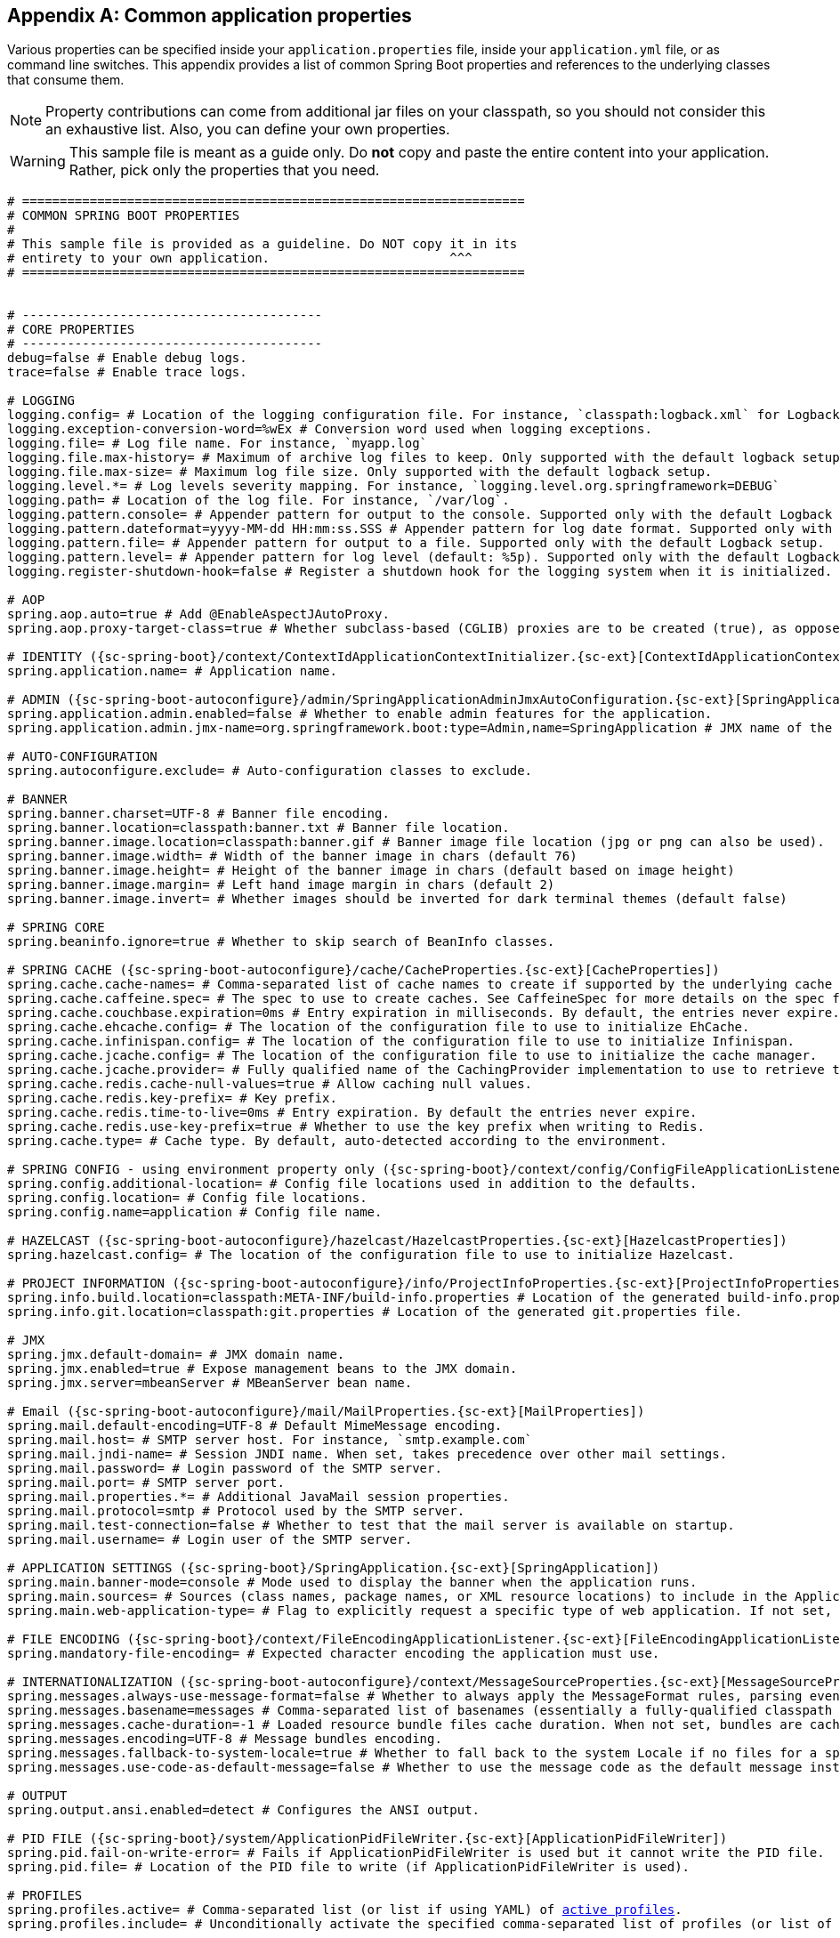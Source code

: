 :numbered!:
[appendix]
[[common-application-properties]]
== Common application properties
Various properties can be specified inside your `application.properties` file, inside
your  `application.yml` file, or as command line switches. This appendix provides a list
of common Spring Boot properties and references to the underlying classes that consume
them.

NOTE: Property contributions can come from additional jar files on your classpath, so you
should not consider this an exhaustive list. Also, you can define your own properties.

WARNING: This sample file is meant as a guide only. Do **not** copy and paste the entire
content into your application. Rather, pick only the properties that you need.


[source,properties,indent=0,subs="verbatim,attributes,macros"]
----
	# ===================================================================
	# COMMON SPRING BOOT PROPERTIES
	#
	# This sample file is provided as a guideline. Do NOT copy it in its
	# entirety to your own application.			   ^^^
	# ===================================================================


	# ----------------------------------------
	# CORE PROPERTIES
	# ----------------------------------------
	debug=false # Enable debug logs.
	trace=false # Enable trace logs.

	# LOGGING
	logging.config= # Location of the logging configuration file. For instance, `classpath:logback.xml` for Logback
	logging.exception-conversion-word=%wEx # Conversion word used when logging exceptions.
	logging.file= # Log file name. For instance, `myapp.log`
	logging.file.max-history= # Maximum of archive log files to keep. Only supported with the default logback setup.
	logging.file.max-size= # Maximum log file size. Only supported with the default logback setup.
	logging.level.*= # Log levels severity mapping. For instance, `logging.level.org.springframework=DEBUG`
	logging.path= # Location of the log file. For instance, `/var/log`.
	logging.pattern.console= # Appender pattern for output to the console. Supported only with the default Logback setup.
	logging.pattern.dateformat=yyyy-MM-dd HH:mm:ss.SSS # Appender pattern for log date format. Supported only with the default Logback setup.
	logging.pattern.file= # Appender pattern for output to a file. Supported only with the default Logback setup.
	logging.pattern.level= # Appender pattern for log level (default: %5p). Supported only with the default Logback setup.
	logging.register-shutdown-hook=false # Register a shutdown hook for the logging system when it is initialized.

	# AOP
	spring.aop.auto=true # Add @EnableAspectJAutoProxy.
	spring.aop.proxy-target-class=true # Whether subclass-based (CGLIB) proxies are to be created (true), as opposed to standard Java interface-based proxies (false).

	# IDENTITY ({sc-spring-boot}/context/ContextIdApplicationContextInitializer.{sc-ext}[ContextIdApplicationContextInitializer])
	spring.application.name= # Application name.

	# ADMIN ({sc-spring-boot-autoconfigure}/admin/SpringApplicationAdminJmxAutoConfiguration.{sc-ext}[SpringApplicationAdminJmxAutoConfiguration])
	spring.application.admin.enabled=false # Whether to enable admin features for the application.
	spring.application.admin.jmx-name=org.springframework.boot:type=Admin,name=SpringApplication # JMX name of the application admin MBean.

	# AUTO-CONFIGURATION
	spring.autoconfigure.exclude= # Auto-configuration classes to exclude.

	# BANNER
	spring.banner.charset=UTF-8 # Banner file encoding.
	spring.banner.location=classpath:banner.txt # Banner file location.
	spring.banner.image.location=classpath:banner.gif # Banner image file location (jpg or png can also be used).
	spring.banner.image.width= # Width of the banner image in chars (default 76)
	spring.banner.image.height= # Height of the banner image in chars (default based on image height)
	spring.banner.image.margin= # Left hand image margin in chars (default 2)
	spring.banner.image.invert= # Whether images should be inverted for dark terminal themes (default false)

	# SPRING CORE
	spring.beaninfo.ignore=true # Whether to skip search of BeanInfo classes.

	# SPRING CACHE ({sc-spring-boot-autoconfigure}/cache/CacheProperties.{sc-ext}[CacheProperties])
	spring.cache.cache-names= # Comma-separated list of cache names to create if supported by the underlying cache manager.
	spring.cache.caffeine.spec= # The spec to use to create caches. See CaffeineSpec for more details on the spec format.
	spring.cache.couchbase.expiration=0ms # Entry expiration in milliseconds. By default, the entries never expire.
	spring.cache.ehcache.config= # The location of the configuration file to use to initialize EhCache.
	spring.cache.infinispan.config= # The location of the configuration file to use to initialize Infinispan.
	spring.cache.jcache.config= # The location of the configuration file to use to initialize the cache manager.
	spring.cache.jcache.provider= # Fully qualified name of the CachingProvider implementation to use to retrieve the JSR-107 compliant cache manager. Needed only if more than one JSR-107 implementation is available on the classpath.
	spring.cache.redis.cache-null-values=true # Allow caching null values.
	spring.cache.redis.key-prefix= # Key prefix.
	spring.cache.redis.time-to-live=0ms # Entry expiration. By default the entries never expire.
	spring.cache.redis.use-key-prefix=true # Whether to use the key prefix when writing to Redis.
	spring.cache.type= # Cache type. By default, auto-detected according to the environment.

	# SPRING CONFIG - using environment property only ({sc-spring-boot}/context/config/ConfigFileApplicationListener.{sc-ext}[ConfigFileApplicationListener])
	spring.config.additional-location= # Config file locations used in addition to the defaults.
	spring.config.location= # Config file locations.
	spring.config.name=application # Config file name.

	# HAZELCAST ({sc-spring-boot-autoconfigure}/hazelcast/HazelcastProperties.{sc-ext}[HazelcastProperties])
	spring.hazelcast.config= # The location of the configuration file to use to initialize Hazelcast.

	# PROJECT INFORMATION ({sc-spring-boot-autoconfigure}/info/ProjectInfoProperties.{sc-ext}[ProjectInfoProperties])
	spring.info.build.location=classpath:META-INF/build-info.properties # Location of the generated build-info.properties file.
	spring.info.git.location=classpath:git.properties # Location of the generated git.properties file.

	# JMX
	spring.jmx.default-domain= # JMX domain name.
	spring.jmx.enabled=true # Expose management beans to the JMX domain.
	spring.jmx.server=mbeanServer # MBeanServer bean name.

	# Email ({sc-spring-boot-autoconfigure}/mail/MailProperties.{sc-ext}[MailProperties])
	spring.mail.default-encoding=UTF-8 # Default MimeMessage encoding.
	spring.mail.host= # SMTP server host. For instance, `smtp.example.com`
	spring.mail.jndi-name= # Session JNDI name. When set, takes precedence over other mail settings.
	spring.mail.password= # Login password of the SMTP server.
	spring.mail.port= # SMTP server port.
	spring.mail.properties.*= # Additional JavaMail session properties.
	spring.mail.protocol=smtp # Protocol used by the SMTP server.
	spring.mail.test-connection=false # Whether to test that the mail server is available on startup.
	spring.mail.username= # Login user of the SMTP server.

	# APPLICATION SETTINGS ({sc-spring-boot}/SpringApplication.{sc-ext}[SpringApplication])
	spring.main.banner-mode=console # Mode used to display the banner when the application runs.
	spring.main.sources= # Sources (class names, package names, or XML resource locations) to include in the ApplicationContext.
	spring.main.web-application-type= # Flag to explicitly request a specific type of web application. If not set, auto-detected based on the classpath.

	# FILE ENCODING ({sc-spring-boot}/context/FileEncodingApplicationListener.{sc-ext}[FileEncodingApplicationListener])
	spring.mandatory-file-encoding= # Expected character encoding the application must use.

	# INTERNATIONALIZATION ({sc-spring-boot-autoconfigure}/context/MessageSourceProperties.{sc-ext}[MessageSourceProperties])
	spring.messages.always-use-message-format=false # Whether to always apply the MessageFormat rules, parsing even messages without arguments.
	spring.messages.basename=messages # Comma-separated list of basenames (essentially a fully-qualified classpath location), each following the ResourceBundle convention with relaxed support for slash based locations.
	spring.messages.cache-duration=-1 # Loaded resource bundle files cache duration. When not set, bundles are cached forever.
	spring.messages.encoding=UTF-8 # Message bundles encoding.
	spring.messages.fallback-to-system-locale=true # Whether to fall back to the system Locale if no files for a specific Locale have been found.
	spring.messages.use-code-as-default-message=false # Whether to use the message code as the default message instead of throwing a "NoSuchMessageException". Recommended during development only.

	# OUTPUT
	spring.output.ansi.enabled=detect # Configures the ANSI output.

	# PID FILE ({sc-spring-boot}/system/ApplicationPidFileWriter.{sc-ext}[ApplicationPidFileWriter])
	spring.pid.fail-on-write-error= # Fails if ApplicationPidFileWriter is used but it cannot write the PID file.
	spring.pid.file= # Location of the PID file to write (if ApplicationPidFileWriter is used).

	# PROFILES
	spring.profiles.active= # Comma-separated list (or list if using YAML) of <<howto-set-active-spring-profiles,active profiles>>.
	spring.profiles.include= # Unconditionally activate the specified comma-separated list of profiles (or list of profiles if using YAML).

	# QUARTZ SCHEDULER ({sc-spring-boot-autoconfigure}/quartz/QuartzProperties.{sc-ext}[QuartzProperties])
	spring.quartz.jdbc.initialize-schema=embedded # Database schema initialization mode.
	spring.quartz.jdbc.schema=classpath:org/quartz/impl/jdbcjobstore/tables_@@platform@@.sql # Path to the SQL file to use to initialize the database schema.
	spring.quartz.job-store-type=memory # Quartz job store type.
	spring.quartz.properties.*= # Additional Quartz Scheduler properties.

	# REACTOR ({sc-spring-boot-autoconfigure}/reactor/core/ReactorCoreProperties.{sc-ext}[ReactorCoreProperties])
	spring.reactor.stacktrace-mode.enabled=false # Whether Reactor should collect stacktrace information at runtime.

	# SENDGRID ({sc-spring-boot-autoconfigure}/sendgrid/SendGridAutoConfiguration.{sc-ext}[SendGridAutoConfiguration])
	spring.sendgrid.api-key= # SendGrid API key.
	spring.sendgrid.proxy.host= # SendGrid proxy host.
	spring.sendgrid.proxy.port= # SendGrid proxy port.


	# ----------------------------------------
	# WEB PROPERTIES
	# ----------------------------------------

	# EMBEDDED SERVER CONFIGURATION ({sc-spring-boot-autoconfigure}/web/ServerProperties.{sc-ext}[ServerProperties])
	server.address= # Network address to which the server should bind.
	server.compression.enabled=false # Whether response compression is enabled.
	server.compression.excluded-user-agents= # List of user-agents to exclude from compression.
	server.compression.mime-types=text/html,text/xml,text/plain,text/css,text/javascript,application/javascript # Comma-separated list of MIME types that should be compressed.
	server.compression.min-response-size=2048 # Minimum response size that is required for compression to be performed.
	server.connection-timeout= # Time that connectors wait for another HTTP request before closing the connection. When not set, the connector's container-specific default is used. Use a value of -1 to indicate no (that is, an infinite) timeout.
	server.display-name=application # Display name of the application.
	server.error.include-exception=false # Include the "exception" attribute.
	server.error.include-stacktrace=never # When to include a "stacktrace" attribute.
	server.error.path=/error # Path of the error controller.
	server.error.whitelabel.enabled=true # Enable the default error page displayed in browsers in case of a server error.
	server.http2.enabled=false # Whether to enable HTTP/2 support, if the current environment supports it.
	server.jetty.acceptors= # Number of acceptor threads to use.
	server.jetty.accesslog.append=false # Append to log.
	server.jetty.accesslog.date-format=dd/MMM/yyyy:HH:mm:ss Z # Timestamp format of the request log.
	server.jetty.accesslog.enabled=false # Enable access log.
	server.jetty.accesslog.extended-format=false # Enable extended NCSA format.
	server.jetty.accesslog.file-date-format= # Date format to place in log file name.
	server.jetty.accesslog.filename= # Log filename. If not specified, logs redirect to "System.err".
	server.jetty.accesslog.locale= # Locale of the request log.
	server.jetty.accesslog.log-cookies=false # Enable logging of the request cookies.
	server.jetty.accesslog.log-latency=false # Enable logging of request processing time.
	server.jetty.accesslog.log-server=false # Enable logging of the request hostname.
	server.jetty.accesslog.retention-period=31 # Number of days before rotated log files are deleted.
	server.jetty.accesslog.time-zone=GMT # Timezone of the request log.
	server.jetty.max-http-post-size=0 # Maximum size, in bytes, of the HTTP post or put content.
	server.jetty.selectors= # Number of selector threads to use.
	server.max-http-header-size=0 # Maximum size, in bytes, of the HTTP message header.
	server.port=8080 # Server HTTP port.
	server.server-header= # Value to use for the Server response header (if empty, no header is sent)
	server.use-forward-headers= # Whether X-Forwarded-* headers should be applied to the HttpRequest.
	server.servlet.context-parameters.*= # Servlet context init parameters
	server.servlet.context-path= # Context path of the application.
	server.servlet.jsp.class-name=org.apache.jasper.servlet.JspServlet # The class name of the JSP servlet.
	server.servlet.jsp.init-parameters.*= # Init parameters used to configure the JSP servlet.
	server.servlet.jsp.registered=true # Whether the JSP servlet is registered.
	server.servlet.path=/ # Path of the main dispatcher servlet.
	server.servlet.session.cookie.comment= # Comment for the session cookie.
	server.servlet.session.cookie.domain= # Domain for the session cookie.
	server.servlet.session.cookie.http-only= # "HttpOnly" flag for the session cookie.
	server.servlet.session.cookie.max-age= # Maximum age of the session cookie. If a duration suffix is not specified, seconds will be used.
	server.servlet.session.cookie.name= # Session cookie name.
	server.servlet.session.cookie.path= # Path of the session cookie.
	server.servlet.session.cookie.secure= # "Secure" flag for the session cookie.
	server.servlet.session.persistent=false # Whether to persist session data between restarts.
	server.servlet.session.store-dir= # Directory used to store session data.
	server.servlet.session.timeout= # Session timeout. If a duration suffix is not specified, seconds will be used.
	server.servlet.session.tracking-modes= # Session tracking modes (one or more of the following: "cookie", "url", "ssl").
	server.ssl.ciphers= # Supported SSL ciphers.
	server.ssl.client-auth= # Whether client authentication is wanted ("want") or needed ("need"). Requires a trust store.
	server.ssl.enabled= # Enable SSL support.
	server.ssl.enabled-protocols= # Enabled SSL protocols.
	server.ssl.key-alias= # Alias that identifies the key in the key store.
	server.ssl.key-password= # Password used to access the key in the key store.
	server.ssl.key-store= # Path to the key store that holds the SSL certificate (typically a jks file).
	server.ssl.key-store-password= # Password used to access the key store.
	server.ssl.key-store-provider= # Provider for the key store.
	server.ssl.key-store-type= # Type of the key store.
	server.ssl.protocol=TLS # SSL protocol to use.
	server.ssl.trust-store= # Trust store that holds SSL certificates.
	server.ssl.trust-store-password= # Password used to access the trust store.
	server.ssl.trust-store-provider= # Provider for the trust store.
	server.ssl.trust-store-type= # Type of the trust store.
	server.tomcat.accept-count= # Maximum queue length for incoming connection requests when all possible request processing threads are in use.
	server.tomcat.accesslog.buffered=true # Whether to buffer output such that it is flushed only periodically.
	server.tomcat.accesslog.directory=logs # Directory in which log files are created. Can be absolute or relative to the Tomcat base dir.
	server.tomcat.accesslog.enabled=false # Enable access log.
	server.tomcat.accesslog.file-date-format=.yyyy-MM-dd # Date format to place in the log file name.
	server.tomcat.accesslog.pattern=common # Format pattern for access logs.
	server.tomcat.accesslog.prefix=access_log # Log file name prefix.
	server.tomcat.accesslog.rename-on-rotate=false # Whether to defer inclusion of the date stamp in the file name until rotate time.
	server.tomcat.accesslog.request-attributes-enabled=false # Set request attributes for the IP address, Hostname, protocol, and port used for the request.
	server.tomcat.accesslog.rotate=true # Whether to enable access log rotation.
	server.tomcat.accesslog.suffix=.log # Log file name suffix.
	server.tomcat.additional-tld-skip-patterns= # Comma-separated list of additional patterns that match jars to ignore for TLD scanning.
	server.tomcat.background-processor-delay=30s # Delay between the invocation of backgroundProcess methods. If a duration suffix is not specified, seconds will be used.
	server.tomcat.basedir= # Tomcat base directory. If not specified, a temporary directory is used.
	server.tomcat.internal-proxies=10\\.\\d{1,3}\\.\\d{1,3}\\.\\d{1,3}|\\
			192\\.168\\.\\d{1,3}\\.\\d{1,3}|\\
			169\\.254\\.\\d{1,3}\\.\\d{1,3}|\\
			127\\.\\d{1,3}\\.\\d{1,3}\\.\\d{1,3}|\\
			172\\.1[6-9]{1}\\.\\d{1,3}\\.\\d{1,3}|\\
			172\\.2[0-9]{1}\\.\\d{1,3}\\.\\d{1,3}|\\
			172\\.3[0-1]{1}\\.\\d{1,3}\\.\\d{1,3} # regular expression matching trusted IP addresses.
	server.tomcat.max-connections= # Maximum number of connections that the server accepts and processes at any given time.
	server.tomcat.max-http-header-size=0 # Maximum size, in bytes, of the HTTP message header.
	server.tomcat.max-http-post-size=0 # Maximum size, in bytes, of the HTTP post content.
	server.tomcat.max-threads=0 # Maximum number of worker threads.
	server.tomcat.min-spare-threads=0 # Minimum number of worker threads.
	server.tomcat.port-header=X-Forwarded-Port # Name of the HTTP header used to override the original port value.
	server.tomcat.protocol-header= # Header that holds the incoming protocol, usually named "X-Forwarded-Proto".
	server.tomcat.protocol-header-https-value=https # Value of the protocol header indicating whether the incoming request uses SSL.
	server.tomcat.redirect-context-root= # Whether requests to the context root should be redirected by appending a / to the path.
	server.tomcat.remote-ip-header= # Name of the HTTP header from which the remote IP is extracted. For instance, `X-FORWARDED-FOR`.
	server.tomcat.resource.cache-ttl= # Time-to-live of the static resource cache.
	server.tomcat.uri-encoding=UTF-8 # Character encoding to use to decode the URI.
	server.tomcat.use-relative-redirects= # Whether HTTP 1.1 and later location headers generated by a call to sendRedirect will use relative or absolute redirects.
	server.undertow.accesslog.dir= # Undertow access log directory.
	server.undertow.accesslog.enabled=false # Whether to enable the access log.
	server.undertow.accesslog.pattern=common # Format pattern for access logs.
	server.undertow.accesslog.prefix=access_log. # Log file name prefix.
	server.undertow.accesslog.rotate=true # Whether to enable access log rotation.
	server.undertow.accesslog.suffix=log # Log file name suffix.
	server.undertow.buffer-size= # Size of each buffer, in bytes.
	server.undertow.direct-buffers= # Whether to allocate buffers outside the Java heap.
	server.undertow.io-threads= # Number of I/O threads to create for the worker.
	server.undertow.eager-filter-init=true # Whether servlet filters should be initialized on startup.
	server.undertow.max-http-post-size=0 # Maximum size, in bytes, of the HTTP post content.
	server.undertow.worker-threads= # Number of worker threads.

	# FREEMARKER ({sc-spring-boot-autoconfigure}/freemarker/FreeMarkerProperties.{sc-ext}[FreeMarkerProperties])
	spring.freemarker.allow-request-override=false # Whether HttpServletRequest attributes are allowed to override (hide) controller generated model attributes of the same name.
	spring.freemarker.allow-session-override=false # Whether HttpSession attributes are allowed to override (hide) controller generated model attributes of the same name.
	spring.freemarker.cache=false # Whether to enable template caching.
	spring.freemarker.charset=UTF-8 # Template encoding.
	spring.freemarker.check-template-location=true # Whether to check that the templates location exists.
	spring.freemarker.content-type=text/html # Content-Type value.
	spring.freemarker.enabled=true # Whether to enable MVC view resolution for this technology.
	spring.freemarker.expose-request-attributes=false # Whether all request attributes should be added to the model prior to merging with the template.
	spring.freemarker.expose-session-attributes=false # Whether all HttpSession attributes should be added to the model prior to merging with the template.
	spring.freemarker.expose-spring-macro-helpers=true # Whether to expose a RequestContext for use by Spring's macro library, under the name "springMacroRequestContext".
	spring.freemarker.prefer-file-system-access=true # Whether to prefer file system access for template loading. File system access enables hot detection of template changes.
	spring.freemarker.prefix= # Prefix that gets prepended to view names when building a URL.
	spring.freemarker.request-context-attribute= # Name of the RequestContext attribute for all views.
	spring.freemarker.settings.*= # Well-known FreeMarker keys which are passed to FreeMarker's Configuration.
	spring.freemarker.suffix=.ftl # Suffix that gets appended to view names when building a URL.
	spring.freemarker.template-loader-path=classpath:/templates/ # Comma-separated list of template paths.
	spring.freemarker.view-names= # White list of view names that can be resolved.

	# GROOVY TEMPLATES ({sc-spring-boot-autoconfigure}/groovy/template/GroovyTemplateProperties.{sc-ext}[GroovyTemplateProperties])
	spring.groovy.template.allow-request-override=false # Whether HttpServletRequest attributes are allowed to override (hide) controller generated model attributes of the same name.
	spring.groovy.template.allow-session-override=false # Whether HttpSession attributes are allowed to override (hide) controller generated model attributes of the same name.
	spring.groovy.template.cache= # Whether to enable template caching.
	spring.groovy.template.charset=UTF-8 # Template encoding.
	spring.groovy.template.check-template-location=true # Check that the templates location exists.
	spring.groovy.template.configuration.*= # See https://docs.spring.io/spring-framework/docs/current/javadoc-api/org/springframework/web/servlet/view/groovy/GroovyMarkupConfigurer.html[GroovyMarkupConfigurer]
	spring.groovy.template.content-type=test/html # Content-Type value.
	spring.groovy.template.enabled=true # Whether to enable MVC view resolution for this technology.
	spring.groovy.template.expose-request-attributes=false # Whether all request attributes should be added to the model prior to merging with the template.
	spring.groovy.template.expose-session-attributes=false # Whether all HttpSession attributes should be added to the model prior to merging with the template.
	spring.groovy.template.expose-spring-macro-helpers=true # Whether to expose a RequestContext for use by Spring's macro library, under the name "springMacroRequestContext".
	spring.groovy.template.prefix= # Prefix that gets prepended to view names when building a URL.
	spring.groovy.template.request-context-attribute= # Name of the RequestContext attribute for all views.
	spring.groovy.template.resource-loader-path=classpath:/templates/ # Template path.
	spring.groovy.template.suffix=.tpl # Suffix that gets appended to view names when building a URL.
	spring.groovy.template.view-names= # White list of view names that can be resolved.

	# SPRING HATEOAS ({sc-spring-boot-autoconfigure}/hateoas/HateoasProperties.{sc-ext}[HateoasProperties])
	spring.hateoas.use-hal-as-default-json-media-type=true # Whether application/hal+json responses should be sent to requests that accept application/json.

	# HTTP message conversion
	spring.http.converters.preferred-json-mapper= # Preferred JSON mapper to use for HTTP message conversion. By default, auto-detected according to the environment.

	# HTTP encoding ({sc-spring-boot-autoconfigure}/http/HttpEncodingProperties.{sc-ext}[HttpEncodingProperties])
	spring.http.encoding.charset=UTF-8 # Charset of HTTP requests and responses. Added to the "Content-Type" header if not set explicitly.
	spring.http.encoding.enabled=true # Whether to enable http encoding support.
	spring.http.encoding.force= # Whether to force the encoding to the configured charset on HTTP requests and responses.
	spring.http.encoding.force-request= # Whether to force the encoding to the configured charset on HTTP requests. Defaults to true when "force" has not been specified.
	spring.http.encoding.force-response= # Whether to force the encoding to the configured charset on HTTP responses.
	spring.http.encoding.mapping= # Locale in which to encode mapping.

	# MULTIPART ({sc-spring-boot-autoconfigure}/web/servlet/MultipartProperties.{sc-ext}[MultipartProperties])
	spring.servlet.multipart.enabled=true # Whether to enable support of multipart uploads.
	spring.servlet.multipart.file-size-threshold=0 # Threshold after which files are written to disk. Values can use the suffixes "MB" or "KB" to indicate megabytes or kilobytes, respectively.
	spring.servlet.multipart.location= # Intermediate location of uploaded files.
	spring.servlet.multipart.max-file-size=1MB # Max file size. Values can use the suffixes "MB" or "KB" to indicate megabytes or kilobytes, respectively.
	spring.servlet.multipart.max-request-size=10MB # Max request size. Values can use the suffixes "MB" or "KB" to indicate megabytes or kilobytes, respectively.
	spring.servlet.multipart.resolve-lazily=false # Whether to resolve the multipart request lazily at the time of file or parameter access.

	# JACKSON ({sc-spring-boot-autoconfigure}/jackson/JacksonProperties.{sc-ext}[JacksonProperties])
	spring.jackson.date-format= # Date format string or a fully-qualified date format class name. For instance, `yyyy-MM-dd HH:mm:ss`.
	spring.jackson.default-property-inclusion= # Controls the inclusion of properties during serialization. Configured with one of the values in Jackson's JsonInclude.Include enumeration.
	spring.jackson.deserialization.*= # Jackson on/off features that affect the way Java objects are deserialized.
	spring.jackson.generator.*= # Jackson on/off features for generators.
	spring.jackson.joda-date-time-format= # Joda date time format string. If not configured, "date-format" is used as a fallback if it is configured with a format string.
	spring.jackson.locale= # Locale used for formatting.
	spring.jackson.mapper.*= # Jackson general purpose on/off features.
	spring.jackson.parser.*= # Jackson on/off features for parsers.
	spring.jackson.property-naming-strategy= # One of the constants on Jackson's PropertyNamingStrategy. Can also be a fully-qualified class name of a PropertyNamingStrategy subclass.
	spring.jackson.serialization.*= # Jackson on/off features that affect the way Java objects are serialized.
	spring.jackson.time-zone= #  Time zone used when formatting dates. For instance, "America/Los_Angeles" or "GMT+10".

	# GSON ({sc-spring-boot-autoconfigure}/gson/GsonProperties.{sc-ext}[GsonProperties])
	spring.gson.date-format= # Format to use when serializing Date objects.
	spring.gson.disable-html-escaping= # Whether to disable the escaping of HTML characters such as '<', '>', etc.
	spring.gson.disable-inner-class-serialization= # Whether to exclude inner classes during serialization.
	spring.gson.enable-complex-map-key-serialization= # Whether to enable serialization of complex map keys (i.e. non-primitives).
	spring.gson.exclude-fields-without-expose-annotation= # Whether to exclude all fields from consideration for serialization or deserialization that do not have the "Expose" annotation.
	spring.gson.field-naming-policy= # Naming policy that should be applied to an object's field during serialization and deserialization.
	spring.gson.generate-non-executable-json= # Whether to generate non executable JSON by prefixing the output with some special text.
	spring.gson.lenient= # Whether to be lenient about parsing JSON that doesn't conform to RFC 4627.
	spring.gson.long-serialization-policy= # Serialization policy for Long and long types.
	spring.gson.pretty-printing= # Whether to output serialized JSON that fits in a page for pretty printing.
	spring.gson.serialize-nulls= # Whether to serialize null fields.

	# JERSEY ({sc-spring-boot-autoconfigure}/jersey/JerseyProperties.{sc-ext}[JerseyProperties])
	spring.jersey.application-path= # Path that serves as the base URI for the application. If specified, overrides the value of "@ApplicationPath".
	spring.jersey.filter.order=0 # Jersey filter chain order.
	spring.jersey.init.*= # Init parameters to pass to Jersey through the servlet or filter.
	spring.jersey.servlet.load-on-startup=-1 # Load on startup priority of the Jersey servlet.
	spring.jersey.type=servlet # Jersey integration type.

	# SPRING LDAP ({sc-spring-boot-autoconfigure}/ldap/LdapProperties.{sc-ext}[LdapProperties])
	spring.ldap.anonymous-read-only=false # Whether read-only operations should use an anonymous environment.
	spring.ldap.base= # Base suffix from which all operations should originate.
	spring.ldap.base-environment.*= # LDAP specification settings.
	spring.ldap.password= # Login password of the server.
	spring.ldap.urls= # LDAP URLs of the server.
	spring.ldap.username= # Login username of the server.

	# EMBEDDED LDAP ({sc-spring-boot-autoconfigure}/ldap/embedded/EmbeddedLdapProperties.{sc-ext}[EmbeddedLdapProperties])
	spring.ldap.embedded.base-dn= # The base DN
	spring.ldap.embedded.credential.username= # Embedded LDAP username.
	spring.ldap.embedded.credential.password= # Embedded LDAP password.
	spring.ldap.embedded.ldif=classpath:schema.ldif # Schema (LDIF) script resource reference.
	spring.ldap.embedded.port= # Embedded LDAP port.
	spring.ldap.embedded.validation.enabled=true # Whether to enable LDAP schema validation.
	spring.ldap.embedded.validation.schema= # Path to the custom schema.

	# MUSTACHE TEMPLATES ({sc-spring-boot-autoconfigure}/mustache/MustacheAutoConfiguration.{sc-ext}[MustacheAutoConfiguration])
	spring.mustache.allow-request-override= # Whether HttpServletRequest attributes are allowed to override (hide) controller generated model attributes of the same name.
	spring.mustache.allow-session-override= # Whether HttpSession attributes are allowed to override (hide) controller generated model attributes of the same name.
	spring.mustache.cache= # Whether to enable template caching.
	spring.mustache.charset= # Template encoding.
	spring.mustache.check-template-location= # Whether to check that the templates location exists.
	spring.mustache.content-type= # Content-Type value.
	spring.mustache.enabled= # Whether to enable MVC view resolution for this technology.
	spring.mustache.expose-request-attributes= # Whether all request attributes should be added to the model prior to merging with the template.
	spring.mustache.expose-session-attributes= # Whether all HttpSession attributes should be added to the model prior to merging with the template.
	spring.mustache.expose-spring-macro-helpers= # Whether to expose a RequestContext for use by Spring's macro library under the name "springMacroRequestContext".
	spring.mustache.prefix=classpath:/templates/ # Prefix to apply to template names.
	spring.mustache.request-context-attribute= # Name of the RequestContext attribute for all views.
	spring.mustache.suffix=.mustache # Suffix to apply to template names.
	spring.mustache.view-names= # White list of view names that can be resolved.

	# SPRING MVC ({sc-spring-boot-autoconfigure}/web/servlet/WebMvcProperties.{sc-ext}[WebMvcProperties])
	spring.mvc.async.request-timeout= # Amount of time before asynchronous request handling times out.
	spring.mvc.content-negotiation.favor-parameter=false # Whether a request parameter ("format" by default) should be used to determine the requested media type.
	spring.mvc.content-negotiation.favor-path-extension=false # Whether the path extension in the URL path should be used to determine the requested media type.
	spring.mvc.content-negotiation.media-types.*= # Maps file extensions to media types for content negotiation.
	spring.mvc.content-negotiation.parameter-name= # Query parameter name to use when "favor-parameter" is enabled.
	spring.mvc.date-format= # Date format to use. For instance, `dd/MM/yyyy`.
	spring.mvc.dispatch-trace-request=false # Whether to dispatch TRACE requests to the FrameworkServlet doService method.
	spring.mvc.dispatch-options-request=true # Whether to dispatch OPTIONS requests to the FrameworkServlet doService method.
	spring.mvc.favicon.enabled=true # Whether to enable resolution of favicon.ico.
	spring.mvc.formcontent.putfilter.enabled=true # Whether to enable Spring's HttpPutFormContentFilter.
	spring.mvc.ignore-default-model-on-redirect=true # Whether the content of the "default" model should be ignored during redirect scenarios.
	spring.mvc.locale= # Locale to use. By default, this locale is overridden by the "Accept-Language" header.
	spring.mvc.locale-resolver=accept-header # Define how the locale should be resolved.
	spring.mvc.log-resolved-exception=false # Whether to enable warn logging of exceptions resolved by a "HandlerExceptionResolver".
	spring.mvc.message-codes-resolver-format= # Formatting strategy for message codes. For instance, `PREFIX_ERROR_CODE`.
	spring.mvc.path-match.use-registered-suffix-pattern=false # Whether suffix pattern matching should work only against extensions registered with "spring.mvc.content-negotiation.media-types.*".
	spring.mvc.path-match.use-suffix-pattern=false # Whether to use suffix pattern match (".*") when matching patterns to requests.
	spring.mvc.servlet.load-on-startup=-1 # Load on startup priority of the Spring Web Services servlet.
	spring.mvc.static-path-pattern=/** # Path pattern used for static resources.
	spring.mvc.throw-exception-if-no-handler-found=false # Whether a "NoHandlerFoundException" should be thrown if no Handler was found to process a request.
	spring.mvc.view.prefix= # Spring MVC view prefix.
	spring.mvc.view.suffix= # Spring MVC view suffix.

	# SPRING RESOURCES HANDLING ({sc-spring-boot-autoconfigure}/web/ResourceProperties.{sc-ext}[ResourceProperties])
	spring.resources.add-mappings=true # Whether to enable default resource handling.
	spring.resources.cache.cachecontrol.cache-private= # Indicate that the response message is intended for a single user and must not be stored by a shared cache.
	spring.resources.cache.cachecontrol.cache-public= # Indicate that any cache may store the response.
	spring.resources.cache.cachecontrol.max-age= # Maximum time the response should be cached, in seconds if no duration suffix is not specified.
	spring.resources.cache.cachecontrol.must-revalidate= # Indicate that once it has become stale, a cache must not use the response without re-validating it with the server.
	spring.resources.cache.cachecontrol.no-cache= # Indicate that the cached response can be reused only if re-validated with the server.
	spring.resources.cache.cachecontrol.no-store= # Indicate to not cache the response in any case.
	spring.resources.cache.cachecontrol.no-transform= # Indicate intermediaries (caches and others) that they should not transform the response content.
	spring.resources.cache.cachecontrol.proxy-revalidate= # Same meaning as the "must-revalidate" directive, except that it does not apply to private caches.
	spring.resources.cache.cachecontrol.s-max-age= # Maximum time the response should be cached by shared caches, in seconds if no duration suffix is not specified.
	spring.resources.cache.cachecontrol.stale-if-error= # Maximum time the response may be used when errors are encountered, in seconds if no duration suffix is not specified.
	spring.resources.cache.cachecontrol.stale-while-revalidate= # Maximum time the response can be served after it becomes stale, in seconds if no duration suffix is not specified.
	spring.resources.cache.period= # Cache period for the resources served by the resource handler. If a duration suffix is not specified, seconds will be used.
	spring.resources.chain.cache=true # Whether to enable caching in the Resource chain.
	spring.resources.chain.enabled= # Whether to enable the Spring Resource Handling chain. By default, disabled unless at least one strategy has been enabled.
	spring.resources.chain.gzipped=false # Whether to enable resolution of already gzipped resources.
	spring.resources.chain.html-application-cache=false # Whether to enable HTML5 application cache manifest rewriting.
	spring.resources.chain.strategy.content.enabled=false # Whether to enable the content Version Strategy.
	spring.resources.chain.strategy.content.paths=/** # Comma-separated list of patterns to apply to the content Version Strategy.
	spring.resources.chain.strategy.fixed.enabled=false # Whether to enable the fixed Version Strategy.
	spring.resources.chain.strategy.fixed.paths=/** # Comma-separated list of patterns to apply to the fixed Version Strategy.
	spring.resources.chain.strategy.fixed.version= # Version string to use for the fixed Version Strategy.
	spring.resources.static-locations=classpath:/META-INF/resources/,classpath:/resources/,classpath:/static/,classpath:/public/ # Locations of static resources.

	# SPRING SESSION ({sc-spring-boot-autoconfigure}/session/SessionProperties.{sc-ext}[SessionProperties])
	spring.session.store-type= # Session store type.
	spring.session.servlet.filter-order=-2147483598 # Session repository filter order.
	spring.session.servlet.filter-dispatcher-types=ASYNC,ERROR,REQUEST # Session repository filter dispatcher types.

	# SPRING SESSION HAZELCAST ({sc-spring-boot-autoconfigure}/session/HazelcastSessionProperties.{sc-ext}[HazelcastSessionProperties])
	spring.session.hazelcast.flush-mode=on-save # Sessions flush mode.
	spring.session.hazelcast.map-name=spring:session:sessions # Name of the map used to store sessions.

	# SPRING SESSION JDBC ({sc-spring-boot-autoconfigure}/session/JdbcSessionProperties.{sc-ext}[JdbcSessionProperties])
	spring.session.jdbc.cleanup-cron=0 * * * * * # Cron expression for expired session cleanup job.
	spring.session.jdbc.initialize-schema=embedded # Database schema initialization mode.
	spring.session.jdbc.schema=classpath:org/springframework/session/jdbc/schema-@@platform@@.sql # Path to the SQL file to use to initialize the database schema.
	spring.session.jdbc.table-name=SPRING_SESSION # Name of the database table used to store sessions.

	# SPRING SESSION MONGODB ({sc-spring-boot-autoconfigure}/session/MongoSessionProperties.{sc-ext}[MongoSessionProperties])
	spring.session.mongodb.collection-name=sessions # Collection name used to store sessions.

	# SPRING SESSION REDIS ({sc-spring-boot-autoconfigure}/session/RedisSessionProperties.{sc-ext}[RedisSessionProperties])
	spring.session.redis.cleanup-cron=0 * * * * * # Cron expression for expired session cleanup job.
	spring.session.redis.flush-mode=on-save # Sessions flush mode.
	spring.session.redis.namespace=spring:session # Namespace for keys used to store sessions.

	# THYMELEAF ({sc-spring-boot-autoconfigure}/thymeleaf/ThymeleafAutoConfiguration.{sc-ext}[ThymeleafAutoConfiguration])
	spring.thymeleaf.cache=true # Whether to enable template caching.
	spring.thymeleaf.check-template=true # Whether to check that the template exists before rendering it.
	spring.thymeleaf.check-template-location=true # Whether to check that the templates location exists.
	spring.thymeleaf.enabled=true # Whether to enable Thymeleaf view resolution for Web frameworks.
	spring.thymeleaf.enable-spring-el-compiler=false # Enable the SpringEL compiler in SpringEL expressions.
	spring.thymeleaf.encoding=UTF-8 # Template files encoding.
	spring.thymeleaf.excluded-view-names= # Comma-separated list of view names that should be excluded from resolution.
	spring.thymeleaf.mode=HTML5 # Template mode to be applied to templates. See also Thymeleaf's TemplateMode enum.
	spring.thymeleaf.prefix=classpath:/templates/ # Prefix that gets prepended to view names when building a URL.
	spring.thymeleaf.reactive.chunked-mode-view-names= # Comma-separated list of view names (patterns allowed) that should be the only ones executed in CHUNKED mode when a max chunk size is set.
	spring.thymeleaf.reactive.full-mode-view-names= # Comma-separated list of view names (patterns allowed) that should be executed in FULL mode even if a max chunk size is set.
	spring.thymeleaf.reactive.max-chunk-size= # Maximum size of data buffers used for writing to the response, in bytes.
	spring.thymeleaf.reactive.media-types= # Media types supported by the view technology.
	spring.thymeleaf.servlet.content-type=text/html # Content-Type value written to HTTP responses.
	spring.thymeleaf.suffix=.html # Suffix that gets appended to view names when building a URL.
	spring.thymeleaf.template-resolver-order= # Order of the template resolver in the chain.
	spring.thymeleaf.view-names= # Comma-separated list of view names that can be resolved.

	# SPRING WEBFLUX ({sc-spring-boot-autoconfigure}/web/reactive/WebFluxProperties.{sc-ext}[WebFluxProperties])
	spring.webflux.date-format= # Date format to use. For instance, `dd/MM/yyyy`.
	spring.webflux.static-path-pattern=/** # Path pattern used for static resources.

	# SPRING WEB SERVICES ({sc-spring-boot-autoconfigure}/webservices/WebServicesProperties.{sc-ext}[WebServicesProperties])
	spring.webservices.path=/services # Path that serves as the base URI for the services.
	spring.webservices.servlet.init= # Servlet init parameters to pass to Spring Web Services.
	spring.webservices.servlet.load-on-startup=-1 # Load on startup priority of the Spring Web Services servlet.
	spring.webservices.wsdl-locations= # Comma-separated list of locations of WSDLs and accompanying XSDs to be exposed as beans.


	[[common-application-properties-security]]
	# ----------------------------------------
	# SECURITY PROPERTIES
	# ----------------------------------------
	# SECURITY ({sc-spring-boot-autoconfigure}/security/SecurityProperties.{sc-ext}[SecurityProperties])
	spring.security.filter.order=0 # Security filter chain order.
	spring.security.filter.dispatcher-types=ASYNC,ERROR,REQUEST # Security filter chain dispatcher types.
	spring.security.user.name=user # Default user name.
	spring.security.user.password= # Password for the default user name.
	spring.security.user.roles= # Granted roles for the default user name.

	# SECURITY OAUTH2 CLIENT ({sc-spring-boot-autoconfigure}/security/oauth2/client/OAuth2ClientProperties.{sc-ext}[OAuth2ClientProperties])
	spring.security.oauth2.client.provider.*= # OAuth provider details.
	spring.security.oauth2.client.registration.*= # OAuth client registrations.

	# ----------------------------------------
	# DATA PROPERTIES
	# ----------------------------------------

	# FLYWAY ({sc-spring-boot-autoconfigure}/flyway/FlywayProperties.{sc-ext}[FlywayProperties])
	spring.flyway.baseline-description= #
	spring.flyway.baseline-on-migrate= #
	spring.flyway.baseline-version=1 # Version to start migration
	spring.flyway.check-location=true # Whether to check that migration scripts location exists.
	spring.flyway.clean-disabled= #
	spring.flyway.clean-on-validation-error= #
	spring.flyway.dry-run-output= #
	spring.flyway.enabled=true # Whether to enable flyway.
	spring.flyway.encoding= #
	spring.flyway.error-handlers= #
	spring.flyway.group= #
	spring.flyway.ignore-future-migrations= #
	spring.flyway.ignore-missing-migrations= #
	spring.flyway.init-sqls= # SQL statements to execute to initialize a connection immediately after obtaining it.
	spring.flyway.installed-by= #
	spring.flyway.locations=classpath:db/migration # The locations of migrations scripts.
	spring.flyway.mixed= #
	spring.flyway.out-of-order= #
	spring.flyway.password= # JDBC password to use if you want Flyway to create its own DataSource.
	spring.flyway.placeholder-prefix= #
	spring.flyway.placeholder-replacement= #
	spring.flyway.placeholder-suffix= #
	spring.flyway.placeholders.*= #
	spring.flyway.repeatable-sql-migration-prefix= #
	spring.flyway.schemas= # schemas to update
	spring.flyway.skip-default-callbacks= #
	spring.flyway.skip-default-resolvers= #
	spring.flyway.sql-migration-prefix=V #
	spring.flyway.sql-migration-separator= #
	spring.flyway.sql-migration-suffix=.sql #
	spring.flyway.sql-migration-suffixes= #
	spring.flyway.table= #
	spring.flyway.target= #
	spring.flyway.undo-sql-migration-prefix= #
	spring.flyway.url= # JDBC url of the database to migrate. If not set, the primary configured data source is used.
	spring.flyway.user= # Login user of the database to migrate.
	spring.flyway.validate-on-migrate= #

	# LIQUIBASE ({sc-spring-boot-autoconfigure}/liquibase/LiquibaseProperties.{sc-ext}[LiquibaseProperties])
	spring.liquibase.change-log=classpath:/db/changelog/db.changelog-master.yaml # Change log configuration path.
	spring.liquibase.check-change-log-location=true # Whether to check that the change log location exists.
	spring.liquibase.contexts= # Comma-separated list of runtime contexts to use.
	spring.liquibase.default-schema= # Default database schema.
	spring.liquibase.drop-first=false # Whether to first drop the database schema.
	spring.liquibase.enabled=true # Whether to enable Liquibase support.
	spring.liquibase.labels= # Comma-separated list of runtime labels to use.
	spring.liquibase.parameters.*= # Change log parameters.
	spring.liquibase.password= # Login password of the database to migrate.
	spring.liquibase.rollback-file= # File to which rollback SQL is written when an update is performed.
	spring.liquibase.url= # JDBC URL of the database to migrate. If not set, the primary configured data source is used.
	spring.liquibase.user= # Login user of the database to migrate.

	# COUCHBASE ({sc-spring-boot-autoconfigure}/couchbase/CouchbaseProperties.{sc-ext}[CouchbaseProperties])
	spring.couchbase.bootstrap-hosts= # Couchbase nodes (host or IP address) to bootstrap from.
	spring.couchbase.bucket.name=default # Name of the bucket to connect to.
	spring.couchbase.bucket.password=  # Password of the bucket.
	spring.couchbase.env.endpoints.key-value=1 # Number of sockets per node against the Key/value service.
	spring.couchbase.env.endpoints.query=1 # Number of sockets per node against the Query (N1QL) service.
	spring.couchbase.env.endpoints.view=1 # Number of sockets per node against the view service.
	spring.couchbase.env.ssl.enabled= # Whether to enable SSL support. Enabled automatically if a "keyStore" is provided, unless specified otherwise.
	spring.couchbase.env.ssl.key-store= # Path to the JVM key store that holds the certificates.
	spring.couchbase.env.ssl.key-store-password= # Password used to access the key store.
	spring.couchbase.env.timeouts.connect=5000ms # Bucket connections timeouts.
	spring.couchbase.env.timeouts.key-value=2500ms # Blocking operations performed on a specific key timeout.
	spring.couchbase.env.timeouts.query=7500ms # N1QL query operations timeout.
	spring.couchbase.env.timeouts.socket-connect=1000ms # Socket connect connections timeout.
	spring.couchbase.env.timeouts.view=7500ms # Regular and geospatial view operations timeout.

	# DAO ({sc-spring-boot-autoconfigure}/dao/PersistenceExceptionTranslationAutoConfiguration.{sc-ext}[PersistenceExceptionTranslationAutoConfiguration])
	spring.dao.exceptiontranslation.enabled=true # Whether to enable the PersistenceExceptionTranslationPostProcessor.

	# CASSANDRA ({sc-spring-boot-autoconfigure}/cassandra/CassandraProperties.{sc-ext}[CassandraProperties])
	spring.data.cassandra.cluster-name= # Name of the Cassandra cluster.
	spring.data.cassandra.compression=none # Compression supported by the Cassandra binary protocol.
	spring.data.cassandra.connect-timeout= # Socket option: connection time out.
	spring.data.cassandra.consistency-level= # Queries consistency level.
	spring.data.cassandra.contact-points=localhost # Comma-separated list of cluster node addresses.
	spring.data.cassandra.fetch-size= # Queries default fetch size.
	spring.data.cassandra.keyspace-name= # Keyspace name to use.
	spring.data.cassandra.load-balancing-policy= # Class name of the load balancing policy.
	spring.data.cassandra.port= # Port of the Cassandra server.
	spring.data.cassandra.password= # Login password of the server.
	spring.data.cassandra.pool.heartbeat-interval=30 # Heartbeat interval after which a message is sent on an idle connection to make sure it's still alive. If a duration suffix is not specified, seconds will be used.
	spring.data.cassandra.pool.idle-timeout=120 # Idle timeout before an idle connection is removed. If a duration suffix is not specified, seconds will be used.
	spring.data.cassandra.pool.max-queue-size=256 # Maximum number of requests that get queued if no connection is available.
	spring.data.cassandra.pool.pool-timeout=5000ms # Pool timeout when trying to acquire a connection from a host's pool.
	spring.data.cassandra.read-timeout= # Socket option: read time out.
	spring.data.cassandra.reconnection-policy= # Reconnection policy class.
	spring.data.cassandra.repositories.type=auto # Type of Cassandra repositories to enable.
	spring.data.cassandra.retry-policy= # Class name of the retry policy.
	spring.data.cassandra.serial-consistency-level= # Queries serial consistency level.
	spring.data.cassandra.schema-action=none # Schema action to take at startup.
	spring.data.cassandra.ssl=false # Enable SSL support.
	spring.data.cassandra.username= # Login user of the server.

	# DATA COUCHBASE ({sc-spring-boot-autoconfigure}/data/couchbase/CouchbaseDataProperties.{sc-ext}[CouchbaseDataProperties])
	spring.data.couchbase.auto-index=false # Automatically create views and indexes.
	spring.data.couchbase.consistency=read-your-own-writes # Consistency to apply by default on generated queries.
	spring.data.couchbase.repositories.type=auto # Type of Couchbase repositories to enable.

	# ELASTICSEARCH ({sc-spring-boot-autoconfigure}/data/elasticsearch/ElasticsearchProperties.{sc-ext}[ElasticsearchProperties])
	spring.data.elasticsearch.cluster-name=elasticsearch # Elasticsearch cluster name.
	spring.data.elasticsearch.cluster-nodes= # Comma-separated list of cluster node addresses.
	spring.data.elasticsearch.properties.*= # Additional properties used to configure the client.
	spring.data.elasticsearch.repositories.enabled=true # Whether to enable Elasticsearch repositories.

	# DATA LDAP
	spring.data.ldap.repositories.enabled=true # Enable LDAP repositories.

	# MONGODB ({sc-spring-boot-autoconfigure}/mongo/MongoProperties.{sc-ext}[MongoProperties])
	spring.data.mongodb.authentication-database= # Authentication database name.
	spring.data.mongodb.database=test # Database name.
	spring.data.mongodb.field-naming-strategy= # Fully qualified name of the FieldNamingStrategy to use.
	spring.data.mongodb.grid-fs-database= # GridFS database name.
	spring.data.mongodb.host=localhost # Mongo server host. Cannot be set with URI.
	spring.data.mongodb.password= # Login password of the mongo server. Cannot be set with URI.
	spring.data.mongodb.port=27017 # Mongo server port. Cannot be set with URI.
	spring.data.mongodb.repositories.type=true # Type of Mongo repositories to enable.
	spring.data.mongodb.uri=mongodb://localhost/test # Mongo database URI. Cannot be set with host, port and credentials.
	spring.data.mongodb.username= # Login user of the mongo server. Cannot be set with URI.

	# DATA REDIS
	spring.data.redis.repositories.enabled=true # Whether to enable Redis repositories.

	# NEO4J ({sc-spring-boot-autoconfigure}/data/neo4j/Neo4jProperties.{sc-ext}[Neo4jProperties])
	spring.data.neo4j.auto-index=none # Auto index mode.
	spring.data.neo4j.embedded.enabled=true # Whether to enable embedded mode if the embedded driver is available.
	spring.data.neo4j.open-in-view=true # Register OpenSessionInViewInterceptor. Binds a Neo4j Session to the thread for the entire processing of the request.
	spring.data.neo4j.password= # Login password of the server.
	spring.data.neo4j.repositories.enabled=true # Whether to enable Neo4j repositories.
	spring.data.neo4j.uri= # URI used by the driver. Auto-detected by default.
	spring.data.neo4j.username= # Login user of the server.

	# DATA REST ({sc-spring-boot-autoconfigure}/data/rest/RepositoryRestProperties.{sc-ext}[RepositoryRestProperties])
	spring.data.rest.base-path= # Base path to be used by Spring Data REST to expose repository resources.
	spring.data.rest.default-media-type= # Content type to use as a default when none is specified.
	spring.data.rest.default-page-size= # Default size of pages.
	spring.data.rest.detection-strategy=default # Strategy to use to determine which repositories get exposed.
	spring.data.rest.enable-enum-translation= # Whether to enable enum value translation through the Spring Data REST default resource bundle.
	spring.data.rest.limit-param-name= # Name of the URL query string parameter that indicates how many results to return at once.
	spring.data.rest.max-page-size= # Maximum size of pages.
	spring.data.rest.page-param-name= # Name of the URL query string parameter that indicates what page to return.
	spring.data.rest.return-body-on-create= # Whether to return a response body after creating an entity.
	spring.data.rest.return-body-on-update= # Whether to return a response body after updating an entity.
	spring.data.rest.sort-param-name= # Name of the URL query string parameter that indicates what direction to sort results.

	# SOLR ({sc-spring-boot-autoconfigure}/solr/SolrProperties.{sc-ext}[SolrProperties])
	spring.data.solr.host=http://127.0.0.1:8983/solr # Solr host. Ignored if "zk-host" is set.
	spring.data.solr.repositories.enabled=true # Whether to enable Solr repositories.
	spring.data.solr.zk-host= # ZooKeeper host address in the form HOST:PORT.

	# DATA WEB ({sc-spring-boot-autoconfigure}/data/web/SpringDataWebProperties.{sc-ext}[SpringDataWebProperties])
	spring.data.web.pageable.default-page-size=20 # Default page size.
	spring.data.web.pageable.max-page-size=2000 # Maximum page size to be accepted.
	spring.data.web.pageable.one-indexed-parameters=false # Whether to expose and assume 1-based page number indexes.
	spring.data.web.pageable.page-parameter=page # Page index parameter name.
	spring.data.web.pageable.prefix= # General prefix to be prepended to the page number and page size parameters.
	spring.data.web.pageable.qualifier-delimiter=_ # Delimiter to be used between the qualifier and the actual page number and size properties.
	spring.data.web.pageable.size-parameter=size # Page size parameter name.
	spring.data.web.sort.sort-parameter=sort # Sort parameter name.

	# DATASOURCE ({sc-spring-boot-autoconfigure}/jdbc/DataSourceAutoConfiguration.{sc-ext}[DataSourceAutoConfiguration] & {sc-spring-boot-autoconfigure}/jdbc/DataSourceProperties.{sc-ext}[DataSourceProperties])
	spring.datasource.continue-on-error=false # Whether to stop if an error occurs while initializing the database.
	spring.datasource.data= # Data (DML) script resource references.
	spring.datasource.data-username= # Username of the database to execute DML scripts (if different).
	spring.datasource.data-password= # Password of the database to execute DML scripts (if different).
	spring.datasource.dbcp2.*= # Commons DBCP2 specific settings
	spring.datasource.driver-class-name= # Fully qualified name of the JDBC driver. Auto-detected based on the URL by default.
	spring.datasource.generate-unique-name=false # Whether to generate a random datasource name.
	spring.datasource.hikari.*= # Hikari specific settings
	spring.datasource.initialization-mode=embedded # Initialize the datasource with available DDL and DML scripts.
	spring.datasource.jmx-enabled=false # Whether to enable JMX support (if provided by the underlying pool).
	spring.datasource.jndi-name= # JNDI location of the datasource. Class, url, username & password are ignored when set.
	spring.datasource.name= # Name of the datasource. Default to "testdb" when using an embedded database.
	spring.datasource.password= # Login password of the database.
	spring.datasource.platform=all # Platform to use in the DDL or DML scripts (such as schema-${platform}.sql or data-${platform}.sql).
	spring.datasource.schema= # Schema (DDL) script resource references.
	spring.datasource.schema-username= # Username of the database to execute DDL scripts (if different).
	spring.datasource.schema-password= # Password of the database to execute DDL scripts (if different).
	spring.datasource.separator=; # Statement separator in SQL initialization scripts.
	spring.datasource.sql-script-encoding= # SQL scripts encoding.
	spring.datasource.tomcat.*= # Tomcat datasource specific settings
	spring.datasource.type= # Fully qualified name of the connection pool implementation to use. By default, it is auto-detected from the classpath.
	spring.datasource.url= # JDBC URL of the database.
	spring.datasource.username= # Login username of the database.
	spring.datasource.xa.data-source-class-name= # XA datasource fully qualified name.
	spring.datasource.xa.properties= # Properties to pass to the XA data source.

	# JEST (Elasticsearch HTTP client) ({sc-spring-boot-autoconfigure}/elasticsearch/jest/JestProperties.{sc-ext}[JestProperties])
	spring.elasticsearch.jest.connection-timeout=3s # Connection timeout.
	spring.elasticsearch.jest.multi-threaded=true # Whether to enable connection requests from multiple execution threads.
	spring.elasticsearch.jest.password= # Login password.
	spring.elasticsearch.jest.proxy.host= # Proxy host the HTTP client should use.
	spring.elasticsearch.jest.proxy.port= # Proxy port the HTTP client should use.
	spring.elasticsearch.jest.read-timeout=3s # Read timeout.
	spring.elasticsearch.jest.uris=http://localhost:9200 # Comma-separated list of the Elasticsearch instances to use.
	spring.elasticsearch.jest.username= # Login username.

	# H2 Web Console ({sc-spring-boot-autoconfigure}/h2/H2ConsoleProperties.{sc-ext}[H2ConsoleProperties])
	spring.h2.console.enabled=false # Whether to enable the console.
	spring.h2.console.path=/h2-console # Path at which the console is available.
	spring.h2.console.settings.trace=false # Whether to enable trace output.
	spring.h2.console.settings.web-allow-others=false # Whether to enable remote access.

	# InfluxDB ({sc-spring-boot-autoconfigure}/influx/InfluxDbProperties.{sc-ext}[InfluxDbProperties])
	spring.influx.password= # Login password.
	spring.influx.url= # URL of the InfluxDB instance to which to connect.
	spring.influx.user= # Login user.

	# JOOQ ({sc-spring-boot-autoconfigure}/jooq/JooqProperties.{sc-ext}[JooqProperties])
	spring.jooq.sql-dialect= # SQL dialect to use. Auto-detected by default.

	# JDBC ({sc-spring-boot-autoconfigure}/jdbc/JdbcProperties.{sc-ext}[JdbcProperties])
	spring.jdbc.template.fetch-size=-1 # Number of rows that should be fetched from the database when more rows are needed.
	spring.jdbc.template.max-rows=-1 # Maximum number of rows.
	spring.jdbc.template.query-timeout= # Query timeout. If a duration suffix is not specified, seconds will be used.

	# JPA ({sc-spring-boot-autoconfigure}/orm/jpa/JpaBaseConfiguration.{sc-ext}[JpaBaseConfiguration], {sc-spring-boot-autoconfigure}/orm/jpa/HibernateJpaAutoConfiguration.{sc-ext}[HibernateJpaAutoConfiguration])
	spring.data.jpa.repositories.enabled=true # Whether to enable JPA repositories.
	spring.jpa.database= # Target database to operate on, auto-detected by default. Can be alternatively set using the "databasePlatform" property.
	spring.jpa.database-platform= # Name of the target database to operate on, auto-detected by default. Can be alternatively set using the "Database" enum.
	spring.jpa.generate-ddl=false # Whether to initialize the schema on startup.
	spring.jpa.hibernate.ddl-auto= # DDL mode. This is actually a shortcut for the "hibernate.hbm2ddl.auto" property. Defaults to "create-drop" when using an embedded database and no schema manager was detected. Otherwise, defaults to "none".
	spring.jpa.hibernate.naming.implicit-strategy= # Hibernate 5 implicit naming strategy fully qualified name.
	spring.jpa.hibernate.naming.physical-strategy= # Hibernate 5 physical naming strategy fully qualified name.
	spring.jpa.hibernate.use-new-id-generator-mappings= # Whether to use Hibernate's newer IdentifierGenerator for AUTO, TABLE and SEQUENCE.
	spring.jpa.mapping-resources= # Mapping resources (equivalent to "mapping-file" entries in persistence.xml).
	spring.jpa.open-in-view=true # Register OpenEntityManagerInViewInterceptor. Binds a JPA EntityManager to the thread for the entire processing of the request.
	spring.jpa.properties.*= # Additional native properties to set on the JPA provider.
	spring.jpa.show-sql=false # Whether to enable logging of SQL statements.

	# JTA ({sc-spring-boot-autoconfigure}/transaction/jta/JtaAutoConfiguration.{sc-ext}[JtaAutoConfiguration])
	spring.jta.enabled=true # Whether to enable JTA support.
	spring.jta.log-dir= # Transaction logs directory.
	spring.jta.transaction-manager-id= # Transaction manager unique identifier.

	# ATOMIKOS ({sc-spring-boot}/jta/atomikos/AtomikosProperties.{sc-ext}[AtomikosProperties])
	spring.jta.atomikos.connectionfactory.borrow-connection-timeout=30 # Timeout, in seconds, for borrowing connections from the pool.
	spring.jta.atomikos.connectionfactory.ignore-session-transacted-flag=true # Whether to ignore the transacted flag when creating session.
	spring.jta.atomikos.connectionfactory.local-transaction-mode=false # Whether local transactions are desired.
	spring.jta.atomikos.connectionfactory.maintenance-interval=60 # The time, in seconds, between runs of the pool's maintenance thread.
	spring.jta.atomikos.connectionfactory.max-idle-time=60 # The time, in seconds, after which connections are cleaned up from the pool.
	spring.jta.atomikos.connectionfactory.max-lifetime=0 # The time, in seconds, that a connection can be pooled for before being destroyed. 0 denotes no limit.
	spring.jta.atomikos.connectionfactory.max-pool-size=1 # The maximum size of the pool.
	spring.jta.atomikos.connectionfactory.min-pool-size=1 # The minimum size of the pool.
	spring.jta.atomikos.connectionfactory.reap-timeout=0 # The reap timeout, in seconds, for borrowed connections. 0 denotes no limit.
	spring.jta.atomikos.connectionfactory.unique-resource-name=jmsConnectionFactory # The unique name used to identify the resource during recovery.
	spring.jta.atomikos.connectionfactory.xa-connection-factory-class-name= # Vendor-specific implementation of XAConnectionFactory.
	spring.jta.atomikos.connectionfactory.xa-properties= # Vendor-specific XA properties.
	spring.jta.atomikos.datasource.borrow-connection-timeout=30 # Timeout, in seconds, for borrowing connections from the pool.
	spring.jta.atomikos.datasource.concurrent-connection-validation= # Whether to use concurrent connection validation.
	spring.jta.atomikos.datasource.default-isolation-level= # Default isolation level of connections provided by the pool.
	spring.jta.atomikos.datasource.login-timeout= # Timeout, in seconds, for establishing a database connection.
	spring.jta.atomikos.datasource.maintenance-interval=60 # The time, in seconds, between runs of the pool's maintenance thread.
	spring.jta.atomikos.datasource.max-idle-time=60 # The time, in seconds, after which connections are cleaned up from the pool.
	spring.jta.atomikos.datasource.max-lifetime=0 # The time, in seconds, that a connection can be pooled for before being destroyed. 0 denotes no limit.
	spring.jta.atomikos.datasource.max-pool-size=1 # The maximum size of the pool.
	spring.jta.atomikos.datasource.min-pool-size=1 # The minimum size of the pool.
	spring.jta.atomikos.datasource.reap-timeout=0 # The reap timeout, in seconds, for borrowed connections. 0 denotes no limit.
	spring.jta.atomikos.datasource.test-query= # SQL query or statement used to validate a connection before returning it.
	spring.jta.atomikos.datasource.unique-resource-name=dataSource # The unique name used to identify the resource during recovery.
	spring.jta.atomikos.datasource.xa-data-source-class-name= # Vendor-specific implementation of XAConnectionFactory.
	spring.jta.atomikos.datasource.xa-properties= # Vendor-specific XA properties.
	spring.jta.atomikos.properties.allow-sub-transactions=true # Specify whether sub-transactions are allowed.
	spring.jta.atomikos.properties.checkpoint-interval=500 # Interval between checkpoints, in milliseconds.
	spring.jta.atomikos.properties.default-jta-timeout=10000 # Default timeout for JTA transactions, in milliseconds.
	spring.jta.atomikos.properties.default-max-wait-time-on-shutdown=9223372036854775807 # How long should normal shutdown (no-force) wait for transactions to complete.
	spring.jta.atomikos.properties.enable-logging=true # Whether to enable disk logging.
	spring.jta.atomikos.properties.force-shutdown-on-vm-exit=false # Whether a VM shutdown should trigger forced shutdown of the transaction core.
	spring.jta.atomikos.properties.log-base-dir= # Directory in which the log files should be stored.
	spring.jta.atomikos.properties.log-base-name=tmlog # Transactions log file base name.
	spring.jta.atomikos.properties.max-actives=50 # Maximum number of active transactions.
	spring.jta.atomikos.properties.max-timeout=30m # Maximum timeout that can be allowed for transactions.
	spring.jta.atomikos.properties.recovery.delay=10000ms # Delay between two recovery scans.
	spring.jta.atomikos.properties.recovery.forget-orphaned-log-entries-delay=86400000 # Delay after which recovery can cleanup pending ('orphaned') log entries.
	spring.jta.atomikos.properties.recovery.max-retries=5 # Number of retry attempts to commit the transaction before throwing an exception.
	spring.jta.atomikos.properties.recovery.retry-interval=10000ms # Delay between retry attempts.
	spring.jta.atomikos.properties.serial-jta-transactions=true # Whether sub-transactions should be joined when possible.
	spring.jta.atomikos.properties.service= # Transaction manager implementation that should be started.
	spring.jta.atomikos.properties.threaded-two-phase-commit=false # Whether to use different (and concurrent) threads for two-phase commit on the participating resources.
	spring.jta.atomikos.properties.transaction-manager-unique-name= # The transaction manager's unique name.

	# BITRONIX
	spring.jta.bitronix.connectionfactory.acquire-increment=1 # Number of connections to create when growing the pool.
	spring.jta.bitronix.connectionfactory.acquisition-interval=1 # Time, in seconds, to wait before trying to acquire a connection again after an invalid connection was acquired.
	spring.jta.bitronix.connectionfactory.acquisition-timeout=30 # Timeout, in seconds, for acquiring connections from the pool.
	spring.jta.bitronix.connectionfactory.allow-local-transactions=true # Whether the transaction manager should allow mixing XA and non-XA transactions.
	spring.jta.bitronix.connectionfactory.apply-transaction-timeout=false # Whether the transaction timeout should be set on the XAResource when it is enlisted.
	spring.jta.bitronix.connectionfactory.automatic-enlisting-enabled=true # Whether resources should be enlisted and delisted automatically.
	spring.jta.bitronix.connectionfactory.cache-producers-consumers=true # Whether producers and consumers should be cached.
	spring.jta.bitronix.connectionfactory.class-name= # Underlying implementation class name of the XA resource.
	spring.jta.bitronix.connectionfactory.defer-connection-release=true # Whether the provider can run many transactions on the same connection and supports transaction interleaving.
	spring.jta.bitronix.connectionfactory.disabled= # Whether this resource is disabled, meaning it's temporarily forbidden to acquire a connection from its pool.
	spring.jta.bitronix.connectionfactory.driver-properties= # Properties that should be set on the underlying implementation.
	spring.jta.bitronix.connectionfactory.failed= # Mark this resource producer as failed.
	spring.jta.bitronix.connectionfactory.ignore-recovery-failures=false # Whether recovery failures should be ignored.
	spring.jta.bitronix.connectionfactory.max-idle-time=60 # The time, in seconds, after which connections are cleaned up from the pool.
	spring.jta.bitronix.connectionfactory.max-pool-size=10 # The maximum size of the pool. 0 denotes no limit.
	spring.jta.bitronix.connectionfactory.min-pool-size=0 # The minimum size of the pool.
	spring.jta.bitronix.connectionfactory.password= # The password to use to connect to the JMS provider.
	spring.jta.bitronix.connectionfactory.share-transaction-connections=false #  Whether connections in the ACCESSIBLE state can be shared within the context of a transaction.
	spring.jta.bitronix.connectionfactory.test-connections=true # Whether connections should be tested when acquired from the pool.
	spring.jta.bitronix.connectionfactory.two-pc-ordering-position=1 # The position that this resource should take during two-phase commit (always first is Integer.MIN_VALUE, always last is Integer.MAX_VALUE).
	spring.jta.bitronix.connectionfactory.unique-name=jmsConnectionFactory # The unique name used to identify the resource during recovery.
	spring.jta.bitronix.connectionfactory.use-tm-join=true Whether TMJOIN should be used when starting XAResources.
	spring.jta.bitronix.connectionfactory.user= # The user to use to connect to the JMS provider.
	spring.jta.bitronix.datasource.acquire-increment=1 # Number of connections to create when growing the pool.
	spring.jta.bitronix.datasource.acquisition-interval=1 # Time, in seconds, to wait before trying to acquire a connection again after an invalid connection was acquired.
	spring.jta.bitronix.datasource.acquisition-timeout=30 # Timeout, in seconds, for acquiring connections from the pool.
	spring.jta.bitronix.datasource.allow-local-transactions=true # Whether the transaction manager should allow mixing XA and non-XA transactions.
	spring.jta.bitronix.datasource.apply-transaction-timeout=false # Whether the transaction timeout should be set on the XAResource when it is enlisted.
	spring.jta.bitronix.datasource.automatic-enlisting-enabled=true # Whether resources should be enlisted and delisted automatically.
	spring.jta.bitronix.datasource.class-name= # Underlying implementation class name of the XA resource.
	spring.jta.bitronix.datasource.cursor-holdability= # The default cursor holdability for connections.
	spring.jta.bitronix.datasource.defer-connection-release=true # Whether the database can run many transactions on the same connection and supports transaction interleaving.
	spring.jta.bitronix.datasource.disabled= # Whether this resource is disabled, meaning it's temporarily forbidden to acquire a connection from its pool.
	spring.jta.bitronix.datasource.driver-properties= # Properties that should be set on the underlying implementation.
	spring.jta.bitronix.datasource.enable-jdbc4-connection-test= # Whether Connection.isValid() is called when acquiring a connection from the pool.
	spring.jta.bitronix.datasource.failed= # Mark this resource producer as failed.
	spring.jta.bitronix.datasource.ignore-recovery-failures=false # Whether recovery failures should be ignored.
	spring.jta.bitronix.datasource.isolation-level= # The default isolation level for connections.
	spring.jta.bitronix.datasource.local-auto-commit= # The default auto-commit mode for local transactions.
	spring.jta.bitronix.datasource.login-timeout= # Timeout, in seconds, for establishing a database connection.
	spring.jta.bitronix.datasource.max-idle-time=60 # The time, in seconds, after which connections are cleaned up from the pool.
	spring.jta.bitronix.datasource.max-pool-size=10 # The maximum size of the pool. 0 denotes no limit.
	spring.jta.bitronix.datasource.min-pool-size=0 # The minimum size of the pool.
	spring.jta.bitronix.datasource.prepared-statement-cache-size=0 # The target size of the prepared statement cache. 0 disables the cache.
	spring.jta.bitronix.datasource.share-transaction-connections=false #  Whether connections in the ACCESSIBLE state can be shared within the context of a transaction.
	spring.jta.bitronix.datasource.test-query= # SQL query or statement used to validate a connection before returning it.
	spring.jta.bitronix.datasource.two-pc-ordering-position=1 # The position that this resource should take during two-phase commit (always first is Integer.MIN_VALUE, and always last is Integer.MAX_VALUE).
	spring.jta.bitronix.datasource.unique-name=dataSource # The unique name used to identify the resource during recovery.
	spring.jta.bitronix.datasource.use-tm-join=true Whether TMJOIN should be used when starting XAResources.
	spring.jta.bitronix.properties.allow-multiple-lrc=false # Whether to allow multiple LRC resources to be enlisted into the same transaction.
	spring.jta.bitronix.properties.asynchronous2-pc=false # Enable asynchronously execution of two phase commit.
	spring.jta.bitronix.properties.background-recovery-interval-seconds=60 # Interval in seconds at which to run the recovery process in the background.
	spring.jta.bitronix.properties.current-node-only-recovery=true # Whether to recover only the current node.
	spring.jta.bitronix.properties.debug-zero-resource-transaction=false # Whether to log the creation and commit call stacks of transactions executed without a single enlisted resource.
	spring.jta.bitronix.properties.default-transaction-timeout=60 # Default transaction timeout, in seconds.
	spring.jta.bitronix.properties.disable-jmx=false # Whether to enable JMX support.
	spring.jta.bitronix.properties.exception-analyzer= # Set the fully qualified name of the exception analyzer implementation to use.
	spring.jta.bitronix.properties.filter-log-status=false # Whether to enable filtering of logs so that only mandatory logs are written.
	spring.jta.bitronix.properties.force-batching-enabled=true #  Whether disk forces are batched.
	spring.jta.bitronix.properties.forced-write-enabled=true # Whether logs are forced to disk.
	spring.jta.bitronix.properties.graceful-shutdown-interval=60 # Maximum amount of seconds the TM waits for transactions to get done before aborting them at shutdown time.
	spring.jta.bitronix.properties.jndi-transaction-synchronization-registry-name= # JNDI name of the TransactionSynchronizationRegistry.
	spring.jta.bitronix.properties.jndi-user-transaction-name= # JNDI name of the UserTransaction.
	spring.jta.bitronix.properties.journal=disk # Name of the journal. Can be 'disk', 'null', or a class name.
	spring.jta.bitronix.properties.log-part1-filename=btm1.tlog # Name of the first fragment of the journal.
	spring.jta.bitronix.properties.log-part2-filename=btm2.tlog # Name of the second fragment of the journal.
	spring.jta.bitronix.properties.max-log-size-in-mb=2 # Maximum size in megabytes of the journal fragments.
	spring.jta.bitronix.properties.resource-configuration-filename= # ResourceLoader configuration file name.
	spring.jta.bitronix.properties.server-id= # ASCII ID that must uniquely identify this TM instance. Defaults to the machine's IP address.
	spring.jta.bitronix.properties.skip-corrupted-logs=false # Skip corrupted transactions log entries.
	spring.jta.bitronix.properties.warn-about-zero-resource-transaction=true # Whether to log a warning for transactions executed without a single enlisted resource.

	# NARAYANA ({sc-spring-boot}/jta/narayana/NarayanaProperties.{sc-ext}[NarayanaProperties])
	spring.jta.narayana.default-timeout=60s # Transaction timeout. If a duration suffix is not specified, seconds will be used.
	spring.jta.narayana.expiry-scanners=com.arjuna.ats.internal.arjuna.recovery.ExpiredTransactionStatusManagerScanner # Comma-separated list of expiry scanners.
	spring.jta.narayana.log-dir= # Transaction object store directory.
	spring.jta.narayana.one-phase-commit=true # Whether to enable one phase commit optimization.
	spring.jta.narayana.periodic-recovery-period=120s # Interval in which periodic recovery scans are performed. If a duration suffix is not specified, seconds will be used.
	spring.jta.narayana.recovery-backoff-period=10s # Back off period between first and second phases of the recovery scan. If a duration suffix is not specified, seconds will be used.
	spring.jta.narayana.recovery-db-pass= # Database password to be used by the recovery manager.
	spring.jta.narayana.recovery-db-user= # Database username to be used by the recovery manager.
	spring.jta.narayana.recovery-jms-pass= # JMS password to be used by the recovery manager.
	spring.jta.narayana.recovery-jms-user= # JMS username to be used by the recovery manager.
	spring.jta.narayana.recovery-modules= # Comma-separated list of recovery modules.
	spring.jta.narayana.transaction-manager-id=1 # Unique transaction manager id.
	spring.jta.narayana.xa-resource-orphan-filters= # Comma-separated list of orphan filters.

	# EMBEDDED MONGODB ({sc-spring-boot-autoconfigure}/mongo/embedded/EmbeddedMongoProperties.{sc-ext}[EmbeddedMongoProperties])
	spring.mongodb.embedded.features=SYNC_DELAY # Comma-separated list of features to enable.
	spring.mongodb.embedded.storage.database-dir= # Directory used for data storage.
	spring.mongodb.embedded.storage.oplog-size= # Maximum size of the oplog, in megabytes.
	spring.mongodb.embedded.storage.repl-set-name= # Name of the replica set.
	spring.mongodb.embedded.version=2.6.10 # Version of Mongo to use.

	# REDIS ({sc-spring-boot-autoconfigure}/data/redis/RedisProperties.{sc-ext}[RedisProperties])
	spring.redis.cluster.max-redirects= # Maximum number of redirects to follow when executing commands across the cluster.
	spring.redis.cluster.nodes= # Comma-separated list of "host:port" pairs to bootstrap from.
	spring.redis.database=0 # Database index used by the connection factory.
	spring.redis.url= # Connection URL. Overrides host, port, and password. User is ignored. Example: redis://user:password@example.com:6379
	spring.redis.host=localhost # Redis server host.
	spring.redis.jedis.pool.max-active=8 # Max number of connections that can be allocated by the pool at a given time. Use a negative value for no limit.
	spring.redis.jedis.pool.max-idle=8 # Max number of "idle" connections in the pool. Use a negative value to indicate an unlimited number of idle connections.
	spring.redis.jedis.pool.max-wait=-1ms # Maximum amount of time a connection allocation should block before throwing an exception when the pool is exhausted. Use a negative value to block indefinitely.
	spring.redis.jedis.pool.min-idle=0 # Target for the minimum number of idle connections to maintain in the pool. This setting only has an effect if it is positive.
	spring.redis.lettuce.pool.max-active=8 # Maximum number of connections that can be allocated by the pool at a given time. Use a negative value for no limit.
	spring.redis.lettuce.pool.max-idle=8 # Maximum number of "idle" connections in the pool. Use a negative value to indicate an unlimited number of idle connections.
	spring.redis.lettuce.pool.max-wait=-1ms # Maximum amount of time a connection allocation should block before throwing an exception when the pool is exhausted. Use a negative value to block indefinitely.
	spring.redis.lettuce.pool.min-idle=0 # Target for the minimum number of idle connections to maintain in the pool. This setting only has an effect if it is positive.
	spring.redis.lettuce.shutdown-timeout=100ms # Shutdown timeout.
	spring.redis.password= # Login password of the redis server.
	spring.redis.port=6379 # Redis server port.
	spring.redis.sentinel.master= # Name of the Redis server.
	spring.redis.sentinel.nodes= # Comma-separated list of "host:port" pairs.
	spring.redis.ssl=false # Whether to enable SSL support.
	spring.redis.timeout=0 # Connection timeout.

	# TRANSACTION ({sc-spring-boot-autoconfigure}/transaction/TransactionProperties.{sc-ext}[TransactionProperties])
	spring.transaction.default-timeout= # Default transaction timeout. If a duration suffix is not specified, seconds will be used.
	spring.transaction.rollback-on-commit-failure= # Whether to roll back on commit failures.



	# ----------------------------------------
	# INTEGRATION PROPERTIES
	# ----------------------------------------

	# ACTIVEMQ ({sc-spring-boot-autoconfigure}/jms/activemq/ActiveMQProperties.{sc-ext}[ActiveMQProperties])
	spring.activemq.broker-url= # URL of the ActiveMQ broker. Auto-generated by default.
	spring.activemq.close-timeout=15s # Time to wait before considering a close complete.
	spring.activemq.in-memory=true # Whether the default broker URL should be in memory. Ignored if an explicit broker has been specified.
	spring.activemq.non-blocking-redelivery=false # Whether to stop message delivery before re-delivering messages from a rolled back transaction. This implies that message order is not preserved when this is enabled.
	spring.activemq.password= # Login password of the broker.
	spring.activemq.send-timeout=0 # Time to wait on message sends for a response. Set it to 0 to wait forever.
	spring.activemq.user= # Login user of the broker.
	spring.activemq.packages.trust-all= # Whether to trust all packages.
	spring.activemq.packages.trusted= # Comma-separated list of specific packages to trust (when not trusting all packages).
	spring.activemq.pool.block-if-full=true # Whether to block when a connection is requested and the pool is full. Set it to false to throw a "JMSException" instead.
	spring.activemq.pool.block-if-full-timeout=-1ms # Blocking period before throwing an exception if the pool is still full.
	spring.activemq.pool.create-connection-on-startup=true # Whether to create a connection on startup. Can be used to warm up the pool on startup.
	spring.activemq.pool.enabled=false # Whether a PooledConnectionFactory should be created, instead of a regular ConnectionFactory.
	spring.activemq.pool.expiry-timeout=0ms # Connection expiration timeout.
	spring.activemq.pool.idle-timeout=30s # Connection idle timeout.
	spring.activemq.pool.max-connections=1 # Maximum number of pooled connections.
	spring.activemq.pool.maximum-active-session-per-connection=500 # Maximum number of active sessions per connection.
	spring.activemq.pool.reconnect-on-exception=true # Reset the connection when a "JMSException" occurs.
	spring.activemq.pool.time-between-expiration-check=-1ms # Time to sleep between runs of the idle connection eviction thread. When negative, no idle connection eviction thread runs.
	spring.activemq.pool.use-anonymous-producers=true # Whether to use only one anonymous "MessageProducer" instance. Set it to false to create one "MessageProducer" every time one is required.

	# ARTEMIS ({sc-spring-boot-autoconfigure}/jms/artemis/ArtemisProperties.{sc-ext}[ArtemisProperties])
	spring.artemis.embedded.cluster-password= # Cluster password. Randomly generated on startup by default.
	spring.artemis.embedded.data-directory= # Journal file directory. Not necessary if persistence is turned off.
	spring.artemis.embedded.enabled=true # Whether to enable embedded mode if the Artemis server APIs are available.
	spring.artemis.embedded.persistent=false # Whether to enable persistent store.
	spring.artemis.embedded.queues= # Comma-separated list of queues to create on startup.
	spring.artemis.embedded.server-id= # Server ID. By default, an auto-incremented counter is used.
	spring.artemis.embedded.topics= # Comma-separated list of topics to create on startup.
	spring.artemis.host=localhost # Artemis broker host.
	spring.artemis.mode= # Artemis deployment mode, auto-detected by default.
	spring.artemis.password= # Login password of the broker.
	spring.artemis.port=61616 # Artemis broker port.
	spring.artemis.user= # Login user of the broker.

	# SPRING BATCH ({sc-spring-boot-autoconfigure}/batch/BatchProperties.{sc-ext}[BatchProperties])
	spring.batch.initialize-schema=embedded # Database schema initialization mode.
	spring.batch.job.enabled=true # Execute all Spring Batch jobs in the context on startup.
	spring.batch.job.names= # Comma-separated list of job names to execute on startup (for instance, `job1,job2`). By default, all Jobs found in the context are executed.
	spring.batch.schema=classpath:org/springframework/batch/core/schema-@@platform@@.sql # Path to the SQL file to use to initialize the database schema.
	spring.batch.table-prefix= # Table prefix for all the batch meta-data tables.

	# SPRING INTEGRATION ({sc-spring-boot-autoconfigure}/integration/IntegrationProperties.{sc-ext}[IntegrationProperties])
	spring.integration.jdbc.initialize-schema=embedded # Database schema initialization mode.
	spring.integration.jdbc.schema=classpath:org/springframework/integration/jdbc/schema-@@platform@@.sql # Path to the SQL file to use to initialize the database schema.

	# JMS ({sc-spring-boot-autoconfigure}/jms/JmsProperties.{sc-ext}[JmsProperties])
	spring.jms.jndi-name= # Connection factory JNDI name. When set, takes precedence to others connection factory auto-configurations.
	spring.jms.listener.acknowledge-mode= # Acknowledge mode of the container. By default, the listener is transacted with automatic acknowledgment.
	spring.jms.listener.auto-startup=true # Start the container automatically on startup.
	spring.jms.listener.concurrency= # Minimum number of concurrent consumers.
	spring.jms.listener.max-concurrency= # Maximum number of concurrent consumers.
	spring.jms.pub-sub-domain=false # Whether the default destination type is topic.
	spring.jms.template.default-destination= # Default destination to use on send and receive operations that do not have a destination parameter.
	spring.jms.template.delivery-delay= # Delivery delay to use for send calls.
	spring.jms.template.delivery-mode= # Delivery mode. Enables QoS (Quality of Service) when set.
	spring.jms.template.priority= # Priority of a message when sending. Enables QoS (Quality of Service) when set.
	spring.jms.template.qos-enabled= # Whether to enable explicit QoS (Quality of Service) when sending a message.
	spring.jms.template.receive-timeout= # Timeout to use for receive calls.
	spring.jms.template.time-to-live= # Time-to-live of a message when sending. Enable QoS (Quality of Service) when set.

	# APACHE KAFKA ({sc-spring-boot-autoconfigure}/kafka/KafkaProperties.{sc-ext}[KafkaProperties])
	spring.kafka.admin.client-id= # ID to pass to the server when making requests. Used for server-side logging.
	spring.kafka.admin.fail-fast=false # Whether to fail fast if the broker is not available on startup.
	spring.kafka.admin.properties.*= # Additional admin-specific properties used to configure the client.
	spring.kafka.admin.ssl.key-password= # Password of the private key in the key store file.
	spring.kafka.admin.ssl.keystore-location= # Location of the key store file.
	spring.kafka.admin.ssl.keystore-password= # Password of the key store file.
	spring.kafka.admin.ssl.truststore-location= # Location of the trust store file.
	spring.kafka.admin.ssl.truststore-password= # Store password for the trust store file.
	spring.kafka.bootstrap-servers= # Comma-delimited list of host:port pairs to use for establishing the initial connection to the Kafka cluster.
	spring.kafka.client-id= # ID to pass to the server when making requests. Used for server-side logging.
	spring.kafka.consumer.auto-commit-interval= # Frequency with which the consumer offsets are auto-committed to Kafka if 'enable.auto.commit' is set to true.
	spring.kafka.consumer.auto-offset-reset= # What to do when there is no initial offset in Kafka or if the current offset no longer exists on the server.
	spring.kafka.consumer.bootstrap-servers= # Comma-delimited list of host:port pairs to use for establishing the initial connection to the Kafka cluster.
	spring.kafka.consumer.client-id= # ID to pass to the server when making requests. Used for server-side logging.
	spring.kafka.consumer.enable-auto-commit= # Whether the consumer's offset is periodically committed in the background.
	spring.kafka.consumer.fetch-max-wait= # Maximum amount of time the server blocks before answering the fetch request if there isn't sufficient data to immediately satisfy the requirement given by "fetch.min.bytes".
	spring.kafka.consumer.fetch-min-size= # Minimum amount of data, in bytes, the server should return for a fetch request.
	spring.kafka.consumer.group-id= # Unique string that identifies the consumer group to which this consumer belongs.
	spring.kafka.consumer.heartbeat-interval= # Expected time between heartbeats to the consumer coordinator.
	spring.kafka.consumer.key-deserializer= # Deserializer class for keys.
	spring.kafka.consumer.max-poll-records= # Maximum number of records returned in a single call to poll().
	spring.kafka.consumer.properties.*= # Additional consumer-specific properties used to configure the client.
	spring.kafka.consumer.ssl.key-password= # Password of the private key in the key store file.
	spring.kafka.consumer.ssl.keystore-location= # Location of the key store file.
	spring.kafka.consumer.ssl.keystore-password= # Store password for the key store file.
	spring.kafka.consumer.ssl.truststore-location= # Location of the trust store file.
	spring.kafka.consumer.ssl.truststore-password= # Store password for the trust store file.
	spring.kafka.consumer.value-deserializer= # Deserializer class for values.
	spring.kafka.jaas.control-flag=required # Control flag for login configuration.
	spring.kafka.jaas.enabled= # Whether to enable JAAS configuration.
	spring.kafka.jaas.login-module=com.sun.security.auth.module.Krb5LoginModule # Login module.
	spring.kafka.jaas.options= # Additional JAAS options.
	spring.kafka.listener.ack-count= # Number of records between offset commits when ackMode is "COUNT" or "COUNT_TIME".
	spring.kafka.listener.ack-mode= # Listener AckMode. See the spring-kafka documentation.
	spring.kafka.listener.ack-time= # Time between offset commits when ackMode is "TIME" or "COUNT_TIME".
	spring.kafka.listener.client-id= # Prefix for the listener's consumer client.id property.
	spring.kafka.listener.concurrency= # Number of threads to run in the listener containers.
	spring.kafka.listener.idle-event-interval= # Time between publishing idle consumer events (no data received).
	spring.kafka.listener.log-container-config= # Whether to log the container configuration during initialization (INFO level).
	spring.kafka.listener.monitor-interval= # Time between checks for non-responsive consumers. If a duration suffix is not specified, seconds will be used.
	spring.kafka.listener.no-poll-threshold= # Multiplier applied to "pollTimeout" to determine if a consumer is non-responsive.
	spring.kafka.listener.poll-timeout= # Timeout to use when polling the consumer.
	spring.kafka.listener.type=single # Listener type.
	spring.kafka.producer.acks= # Number of acknowledgments the producer requires the leader to have received before considering a request complete.
	spring.kafka.producer.batch-size= # Number of records to batch before sending.
	spring.kafka.producer.bootstrap-servers= # Comma-delimited list of host:port pairs to use for establishing the initial connection to the Kafka cluster.
	spring.kafka.producer.buffer-memory= # Total bytes of memory the producer can use to buffer records waiting to be sent to the server.
	spring.kafka.producer.client-id= # ID to pass to the server when making requests. Used for server-side logging.
	spring.kafka.producer.compression-type= # Compression type for all data generated by the producer.
	spring.kafka.producer.key-serializer= # Serializer class for keys.
	spring.kafka.producer.properties.*= # Additional producer-specific properties used to configure the client.
	spring.kafka.producer.retries= # When greater than zero, enables retrying of failed sends.
	spring.kafka.producer.ssl.key-password= # Password of the private key in the key store file.
	spring.kafka.producer.ssl.keystore-location= # Location of the key store file.
	spring.kafka.producer.ssl.keystore-password= # Store password for the key store file.
	spring.kafka.producer.ssl.truststore-location= # Location of the trust store file.
	spring.kafka.producer.ssl.truststore-password= # Store password for the trust store file.
	spring.kafka.producer.transaction-id-prefix= # When non empty, enables transaction support for producer.
	spring.kafka.producer.value-serializer= # Serializer class for values.
	spring.kafka.properties.*= # Additional properties, common to producers and consumers, used to configure the client.
	spring.kafka.ssl.key-password= # Password of the private key in the key store file.
	spring.kafka.ssl.keystore-location= # Location of the key store file.
	spring.kafka.ssl.keystore-password= # Store password for the key store file.
	spring.kafka.ssl.truststore-location= # Location of the trust store file.
	spring.kafka.ssl.truststore-password= # Store password for the trust store file.
	spring.kafka.template.default-topic= # Default topic to which messages are sent.

	# RABBIT ({sc-spring-boot-autoconfigure}/amqp/RabbitProperties.{sc-ext}[RabbitProperties])
	spring.rabbitmq.addresses= # Comma-separated list of addresses to which the client should connect.
	spring.rabbitmq.cache.channel.checkout-timeout= # Duration to wait to obtain a channel if the cache size has been reached.
	spring.rabbitmq.cache.channel.size= # Number of channels to retain in the cache.
	spring.rabbitmq.cache.connection.mode=channel # Connection factory cache mode.
	spring.rabbitmq.cache.connection.size= # Number of connections to cache.
	spring.rabbitmq.connection-timeout= # Connection timeout. Set it to zero to wait forever.
	spring.rabbitmq.dynamic=true # Whether to create an AmqpAdmin bean.
	spring.rabbitmq.host=localhost # RabbitMQ host.
	spring.rabbitmq.listener.direct.acknowledge-mode= # Acknowledge mode of container.
	spring.rabbitmq.listener.direct.auto-startup=true # Whether to start the container automatically on startup.
	spring.rabbitmq.listener.direct.consumers-per-queue= # Number of consumers per queue.
	spring.rabbitmq.listener.direct.default-requeue-rejected= # Whether rejected deliveries are re-queued by default. Defaults to true.
	spring.rabbitmq.listener.direct.idle-event-interval= # How often idle container events should be published.
	spring.rabbitmq.listener.direct.prefetch= # Number of messages to be handled in a single request. It should be greater than or equal to the transaction size (if used).
	spring.rabbitmq.listener.direct.retry.enabled=false # Whether publishing retries are enabled.
	spring.rabbitmq.listener.direct.retry.initial-interval=1000ms # Interval between the first and second attempt to publish or deliver a message.
	spring.rabbitmq.listener.direct.retry.max-attempts=3 # Maximum number of attempts to publish or deliver a message.
	spring.rabbitmq.listener.direct.retry.max-interval=10000ms # Maximum interval between attempts.
	spring.rabbitmq.listener.direct.retry.multiplier=1 # Multiplier to apply to the previous retry interval.
	spring.rabbitmq.listener.direct.retry.stateless=true # Whether retries are stateless or stateful.
	spring.rabbitmq.listener.simple.acknowledge-mode= # Acknowledge mode of container.
	spring.rabbitmq.listener.simple.auto-startup=true # Whether to start the container automatically on startup.
	spring.rabbitmq.listener.simple.concurrency= # Minimum number of listener invoker threads.
	spring.rabbitmq.listener.simple.default-requeue-rejected= # Whether to re-queue delivery failures.
	spring.rabbitmq.listener.simple.idle-event-interval= # How often idle container events should be published.
	spring.rabbitmq.listener.simple.max-concurrency= # Maximum number of listener invoker.
	spring.rabbitmq.listener.simple.prefetch= # Number of messages to be handled in a single request. It should be greater than or equal to the transaction size (if used).
	spring.rabbitmq.listener.simple.retry.enabled=false # Whether publishing retries are enabled.
	spring.rabbitmq.listener.simple.retry.initial-interval=1000 # Interval, in milliseconds, between the first and second attempt to deliver a message.
	spring.rabbitmq.listener.simple.retry.max-attempts=3 # Maximum number of attempts to deliver a message.
	spring.rabbitmq.listener.simple.retry.max-interval=10000 # Maximum interval, in milliseconds, between attempts.
	spring.rabbitmq.listener.simple.retry.multiplier=1.0 # Multiplier to apply to the previous delivery retry interval.
	spring.rabbitmq.listener.simple.retry.stateless=true # Whether or not retry is stateless or stateful.
	spring.rabbitmq.listener.simple.transaction-size= # Number of messages to be processed in a transaction. That is, the number of messages between acks. For best results, it should be less than or equal to the prefetch count.
	spring.rabbitmq.listener.type=simple # Listener container type.
	spring.rabbitmq.password=guest # Login to authenticate against the broker.
	spring.rabbitmq.port=5672 # RabbitMQ port.
	spring.rabbitmq.publisher-confirms=false # Whether to enable publisher confirms.
	spring.rabbitmq.publisher-returns=false # Whether to enable publisher returns.
	spring.rabbitmq.requested-heartbeat= # Requested heartbeat timeout; zero for none. If a duration suffix is not specified, seconds will be used.
	spring.rabbitmq.ssl.enabled=false # Whether to enable SSL support.
	spring.rabbitmq.ssl.key-store= # Path to the key store that holds the SSL certificate.
	spring.rabbitmq.ssl.key-store-password= # Password used to access the key store.
	spring.rabbitmq.ssl.key-store-type=PKCS12 # Key store type.
	spring.rabbitmq.ssl.trust-store= # Trust store that holds SSL certificates.
	spring.rabbitmq.ssl.trust-store-password= # Password used to access the trust store.
	spring.rabbitmq.ssl.trust-store-type=JKS # Trust store type.
	spring.rabbitmq.ssl.algorithm= # SSL algorithm to use. By default, configured by the Rabbit client library.
	spring.rabbitmq.template.exchange= # Name of the default exchange to use for send operations.
	spring.rabbitmq.template.mandatory=false # Whether to enable mandatory messages.
	spring.rabbitmq.template.receive-timeout=0 # Timeout for `receive()` methods.
	spring.rabbitmq.template.reply-timeout=5000 # Timeout for `sendAndReceive()` methods.
	spring.rabbitmq.template.retry.enabled=false # Whether to enable retries in the `RabbitTemplate`.
	spring.rabbitmq.template.retry.initial-interval=1000 # Interval, in milliseconds, between the first and second attempt to publish a message.
	spring.rabbitmq.template.retry.max-attempts=3 # Maximum number of attempts to publish a message.
	spring.rabbitmq.template.retry.max-interval=10000 # Maximum number of attempts to publish a message.
	spring.rabbitmq.template.retry.multiplier=1.0 # Multiplier to apply to the previous publishing retry interval.
	spring.rabbitmq.template.routing-key= # Value of a default routing key to use for send operations.
	spring.rabbitmq.username=guest # Login user to authenticate to the broker.
	spring.rabbitmq.virtual-host= # Virtual host to use when connecting to the broker.


	# ----------------------------------------
	# ACTUATOR PROPERTIES
	# ----------------------------------------

	# MANAGEMENT HTTP SERVER ({sc-spring-boot-actuator-autoconfigure}/web/server/ManagementServerProperties.{sc-ext}[ManagementServerProperties])
	management.server.add-application-context-header=false # Add the "X-Application-Context" HTTP header in each response. Requires a custom management.server.port.
	management.server.address= # Network address that to which the management endpoints should bind. Requires a custom management.server.port.
	management.server.port= # Management endpoint HTTP port. Uses the same port as the application by default. Configure a different port to use management-specific SSL.
	management.server.servlet.context-path= # Management endpoint context-path. For instance, `/management`. Requires a custom management.server.port.
	management.server.ssl.ciphers= # Supported SSL ciphers. Requires a custom management.port.
	management.server.ssl.client-auth= # Whether client authentication is wanted ("want") or needed ("need"). Requires a trust store. Requires a custom management.server.port.
	management.server.ssl.enabled= # Whether to enable SSL support. Requires a custom management.server.port.
	management.server.ssl.enabled-protocols= # Enabled SSL protocols. Requires a custom management.server.port.
	management.server.ssl.key-alias= # Alias that identifies the key in the key store. Requires a custom management.server.port.
	management.server.ssl.key-password= # Password used to access the key in the key store. Requires a custom management.server.port.
	management.server.ssl.key-store= # Path to the key store that holds the SSL certificate (typically a jks file). Requires a custom management.server.port.
	management.server.ssl.key-store-password= # Password used to access the key store. Requires a custom management.server.port.
	management.server.ssl.key-store-provider= # Provider for the key store. Requires a custom management.server.port.
	management.server.ssl.key-store-type= # Type of the key store. Requires a custom management.server.port.
	management.server.ssl.protocol=TLS # SSL protocol to use. Requires a custom management.server.port.
	management.server.ssl.trust-store= # Trust store that holds SSL certificates. Requires a custom management.server.port.
	management.server.ssl.trust-store-password= # Password used to access the trust store. Requires a custom management.server.port.
	management.server.ssl.trust-store-provider= # Provider for the trust store. Requires a custom management.server.port.
	management.server.ssl.trust-store-type= # Type of the trust store. Requires a custom management.server.port.

	# CLOUDFOUNDRY
	management.cloudfoundry.enabled=true # Whether to enable extended Cloud Foundry actuator endpoints.
	management.cloudfoundry.skip-ssl-validation=false # Whether to skip SSL verification for Cloud Foundry actuator endpoint security calls.

	# ENDPOINTS GENERAL CONFIGURATION
	management.endpoints.enabled-by-default= # Enable or disable all endpoints by default.

	# ENDPOINTS JMX CONFIGURATION ({sc-spring-boot-actuator-autoconfigure}/endpoint/jmx/JmxEndpointProperties.{sc-ext}[JmxEndpointProperties])
	management.endpoints.jmx.expose=* # Endpoint IDs that should be exposed or '*' for all.
	management.endpoints.jmx.exclude= # Endpoint IDs that should be excluded.
	management.endpoints.jmx.domain=org.springframework.boot # Endpoints JMX domain name. Fallback to 'spring.jmx.default-domain' if set.
	management.endpoints.jmx.static-names=false # Additional static properties to append to all ObjectNames of MBeans representing Endpoints.
	management.endpoints.jmx.unique-names=false # Whether to ensure that ObjectNames are modified in case of conflict.

	# ENDPOINTS WEB CONFIGURATION ({sc-spring-boot-actuator-autoconfigure}/endpoint/web/WebEndpointProperties.{sc-ext}[WebEndpointProperties])
	management.endpoints.web.expose=info,health # Endpoint IDs that should be exposed or '*' for all.
	management.endpoints.web.exclude= # Endpoint IDs that should be excluded.
	management.endpoints.web.base-path=/actuator # Base path for Web endpoints. Relative to server.servlet.context-path or management.server.servlet.context-path if management.server.port is configured.
	management.endpoints.web.path-mapping= # Mapping between endpoint IDs and the path that should expose them.

	# ENDPOINTS CORS CONFIGURATION ({sc-spring-boot-actuator-autoconfigure}/endpoint/web/CorsEndpointProperties.{sc-ext}[CorsEndpointProperties])
	management.endpoints.web.cors.allow-credentials= # Whether credentials are supported. When not set, credentials are not supported.
	management.endpoints.web.cors.allowed-headers= # Comma-separated list of headers to allow in a request. '*' allows all headers.
	management.endpoints.web.cors.allowed-methods= # Comma-separated list of methods to allow. '*' allows all methods. When not set, defaults to GET.
	management.endpoints.web.cors.allowed-origins= # Comma-separated list of origins to allow. '*' allows all origins. When not set, CORS support is disabled.
	management.endpoints.web.cors.exposed-headers= # Comma-separated list of headers to include in a response.
	management.endpoints.web.cors.max-age=1800 # How long the response from a pre-flight request can be cached by clients. If a duration suffix is not specified, seconds will be used.

	# AUDIT EVENTS ENDPOINT ({sc-spring-boot-actuator}/audit/AuditEventsEndpoint.{sc-ext}[AuditEventsEndpoint])
	management.endpoint.auditevents.cache.time-to-live=0ms # Maximum time that a response can be cached.
	management.endpoint.auditevents.enabled= # Whether to enable the auditevents endpoint.

	# BEANS ENDPOINT ({sc-spring-boot-actuator}/beans/BeansEndpoint.{sc-ext}[BeansEndpoint])
	management.endpoint.beans.cache.time-to-live=0ms # Maximum time that a response can be cached.
	management.endpoint.beans.enabled= # Whether to enable the beans endpoint.

	# CONDITIONS REPORT ENDPOINT ({sc-spring-boot-actuator-autoconfigure}/condition/ConditionsReportEndpoint.{sc-ext}[ConditionsReportEndpoint])
	management.endpoint.conditions.cache.time-to-live=0ms # Maximum time that a response can be cached.
	management.endpoint.conditions.enabled= # Whether to enable the conditions endpoint.

	# CONFIGURATION PROPERTIES REPORT ENDPOINT ({sc-spring-boot-actuator}/context/properties/ConfigurationPropertiesReportEndpoint.{sc-ext}[ConfigurationPropertiesReportEndpoint], {sc-spring-boot-actuator-autoconfigure}/context/properties/ConfigurationPropertiesReportEndpointProperties.{sc-ext}[ConfigurationPropertiesReportEndpointProperties])
	management.endpoint.configprops.cache.time-to-live=0ms # Maximum time that a response can be cached.
	management.endpoint.configprops.enabled= # Whether to enable the configprops endpoint.
	management.endpoint.configprops.keys-to-sanitize=password,secret,key,token,.*credentials.*,vcap_services # Keys that should be sanitized. Keys can be simple strings that the property ends with or regular expressions.

	# ENVIRONMENT ENDPOINT ({sc-spring-boot-actuator}/env/EnvironmentEndpoint.{sc-ext}[EnvironmentEndpoint], {sc-spring-boot-actuator-autoconfigure}/env/EnvironmentEndpointProperties.{sc-ext}[EnvironmentEndpointProperties])
	management.endpoint.env.cache.time-to-live=0ms # Maximum time that a response can be cached.
	management.endpoint.env.enabled= # Whether to enable the env endpoint.
	management.endpoint.env.keys-to-sanitize=password,secret,key,token,.*credentials.*,vcap_services # Keys that should be sanitized. Keys can be simple strings that the property ends with or regular expressions.

	# FLYWAY ENDPOINT ({sc-spring-boot-actuator}/flyway/FlywayEndpoint.{sc-ext}[FlywayEndpoint])
	management.endpoint.flyway.cache.time-to-live=0ms # Maximum time that a response can be cached.
	management.endpoint.flyway.enabled= # Whether to enable the flyway endpoint.

	# HEALTH ENDPOINT ({sc-spring-boot-actuator}/health/HealthEndpoint.{sc-ext}[HealthEndpoint], {sc-spring-boot-actuator-autoconfigure}/health/HealthEndpointProperties.{sc-ext}[HealthEndpointProperties])
	management.endpoint.health.cache.time-to-live=0ms # Maximum time that a response can be cached.
	management.endpoint.health.enabled= # Whether to enable the health endpoint.
	management.endpoint.health.show-details=false # Whether to show full health details instead of just the status when exposed over a potentially insecure connection.

	# HEAP DUMP ENDPOINT ({sc-spring-boot-actuator}/management/HeapDumpWebEndpoint.{sc-ext}[HeapDumpWebEndpoint])
	management.endpoint.heapdump.cache.time-to-live=0ms # Maximum time that a response can be cached.
	management.endpoint.heapdump.enabled= # Whether to enable the heapdump endpoint.

	# HTTP TRACE ENDPOINT ({sc-spring-boot-actuator}/web/trace/HttpTraceEndpoint.{sc-ext}[HttpTraceEndpoint])
	management.endpoint.httptrace.cache.time-to-live=0ms # Maximum time that a response can be cached.
	management.endpoint.httptrace.enabled= # Whether to enable the HTTP trace endpoint.

	# INFO ENDPOINT ({sc-spring-boot-actuator}/info/InfoEndpoint.{sc-ext}[InfoEndpoint])
	info= # Arbitrary properties to add to the info endpoint.
	management.endpoint.info.cache.time-to-live=0ms # Maximum time that a response can be cached.
	management.endpoint.info.enabled=true # Whether to enable the info endpoint.

	# JOLOKIA ENDPOINT ({sc-spring-boot-actuator-autoconfigure}/jolokia/JolokiaProperties.{sc-ext}[JolokiaProperties])
	management.endpoint.jolokia.config.*= # Jolokia settings. See the Jolokia manual for details.
	management.endpoint.jolokia.enabled=true # Whether to enable Jolokia.

	# LIQUIBASE ENDPOINT ({sc-spring-boot-actuator}/liquibase/LiquibaseEndpoint.{sc-ext}[LiquibaseEndpoint])
	management.endpoint.liquibase.cache.time-to-live=0ms # Maximum time that a response can be cached.
	management.endpoint.liquibase.enabled= # Whether to enable the liquibase endpoint.

	# LOG FILE ENDPOINT ({sc-spring-boot-actuator}/logging/LogFileWebEndpoint.{sc-ext}[LogFileWebEndpoint], {sc-spring-boot-actuator-autoconfigure}/logging/LogFileWebEndpointProperties.{sc-ext}[LogFileWebEndpointProperties])
	management.endpoint.logfile.cache.time-to-live=0ms # Maximum time that a response can be cached.
	management.endpoint.logfile.enabled= # Whether to enable the logfile endpoint.
	management.endpoint.logfile.external-file= # External Logfile to be accessed. Can be used if the logfile is written by output redirect and not by the logging system itself.

	# LOGGERS ENDPOINT ({sc-spring-boot-actuator}/logging/LoggersEndpoint.{sc-ext}[LoggersEndpoint])
	management.endpoint.loggers.cache.time-to-live=0ms # Maximum time that a response can be cached.
	management.endpoint.loggers.enabled= # Whether to enable the loggers endpoint.

	# REQUEST MAPPING ENDPOINT  ({sc-spring-boot-actuator}/web/mappings/MappingsEndpoint.{sc-ext}[MappingsEndpoint])
	management.endpoint.mappings.cache.time-to-live=0ms # Maximum time that a response can be cached.
	management.endpoint.mappings.enabled= # Whether to enable the mappings endpoint.

	# METRICS ENDPOINT ({sc-spring-boot-actuator}/metrics/MetricsEndpoint.{sc-ext}[MetricsEndpoint])
	management.endpoint.metrics.cache.time-to-live=0ms # Maximum time that a response can be cached.
	management.endpoint.metrics.enabled= # Whether to enable the metrics endpoint.

	# PROMETHEUS ENDPOINT ({sc-spring-boot-actuator}/metrics/export/prometheus/PrometheusScrapeEndpoint.{sc-ext}[PrometheusScrapeEndpoint])
	management.endpoint.prometheus.cache.time-to-live=0ms # Maximum time that a response can be cached.
	management.endpoint.prometheus.enabled= # Whether to enable the metrics endpoint.

	# SCHEDULED TASKS ENDPOINT ({sc-spring-boot-actuator}/scheduling/ScheduledTasksEndpoint.{sc-ext}[ScheduledTasksEndpoint])
	management.endpoint.scheduledtasks.cache.time-to-live=0ms # Maximum time that a response can be cached.
	management.endpoint.scheduledtasks.enabled= # Whether to enable the scheduled tasks endpoint.

	# SESSIONS ENDPOINT ({sc-spring-boot-actuator}/session/SessionsEndpoint.{sc-ext}[SessionsEndpoint])
	management.endpoint.sessions.enabled= # Whether to enable the sessions endpoint.

	# SHUTDOWN ENDPOINT ({sc-spring-boot-actuator}/context/ShutdownEndpoint.{sc-ext}[ShutdownEndpoint])
	management.endpoint.shutdown.enabled=false # Whether to enable the shutdown endpoint.

	# THREAD DUMP ENDPOINT ({sc-spring-boot-actuator}/management/ThreadDumpEndpoint.{sc-ext}[ThreadDumpEndpoint])
	management.endpoint.threaddump.cache.time-to-live=0ms # Maximum time that a response can be cached.
	management.endpoint.threaddump.enabled= # Whether to enable the threaddump endpoint.

	# HEALTH INDICATORS
	management.health.db.enabled=true # Whether to enable database health check.
	management.health.cassandra.enabled=true # Whether to enable Cassandra health check.
	management.health.couchbase.enabled=true # Whether to enable Couchbase health check.
	management.health.defaults.enabled=true # Whether to enable default health indicators.
	management.health.diskspace.enabled=true # Whether to enable disk space health check.
	management.health.diskspace.path= # Path used to compute the available disk space.
	management.health.diskspace.threshold=0 # Minimum disk space, in bytes, that should be available.
	management.health.elasticsearch.enabled=true # Whether to enable Elasticsearch health check.
	management.health.elasticsearch.indices= # Comma-separated index names.
	management.health.elasticsearch.response-timeout=100ms # The time to wait for a response from the cluster.
	management.health.influxdb.enabled=true # Whether to enable InfluxDB health check.
	management.health.jms.enabled=true # Whether to enable JMS health check.
	management.health.ldap.enabled=true # Whether to enable LDAP health check.
	management.health.mail.enabled=true # Whether to enable Mail health check.
	management.health.mongo.enabled=true # Whether to enable MongoDB health check.
	management.health.neo4j.enabled=true # Whether to enable Neo4j health check.
	management.health.rabbit.enabled=true # Whether to enable RabbitMQ health check.
	management.health.redis.enabled=true # Whether to enable Redis health check.
	management.health.solr.enabled=true # Whether to enable Solr health check.
	management.health.status.http-mapping= # Mapping of health statuses to HTTP status codes. By default, registered health statuses map to sensible defaults (for example, UP maps to 200).
	management.health.status.order=DOWN, OUT_OF_SERVICE, UP, UNKNOWN # Comma-separated list of health statuses in order of severity.

	# HTTP TRACING ({sc-spring-boot-actuator-autoconfigure}/web/trace/HttpTraceProperties.{sc-ext}[HttpTraceProperties])
	management.httptrace.enabled=true # Whether to enable HTTP request-response tracing.
	management.httptrace.include=request-headers,response-headers,cookies,errors # Items to be included in the trace.

	# INFO CONTRIBUTORS ({sc-spring-boot-actuator-autoconfigure}/info/InfoContributorProperties.{sc-ext}[InfoContributorProperties])
	management.info.build.enabled=true # Whether to enable build info.
	management.info.defaults.enabled=true # Whether to enable default info contributors.
	management.info.env.enabled=true # Whether to enable environment info.
	management.info.git.enabled=true # Whether to enable git info.
	management.info.git.mode=simple # Mode to use to expose git information.

	# METRICS
	management.metrics.binders.jvm.enabled=true # Whether to enable JVM metrics.
	management.metrics.binders.logback.enabled=true # Whether to enable Logback metrics.
	management.metrics.binders.processor.enabled=true # Whether to enable processor metrics.
	management.metrics.binders.uptime.enabled=true # Whether to enable uptime metrics.
	management.metrics.cache.instrument=true # Instrument all available caches.
	management.metrics.export.atlas.batch-size= # Number of measurements per request to use for the backend. If more measurements are found, then multiple requests will be made.
	management.metrics.export.atlas.config-refresh-frequency= # Frequency for refreshing config settings from the LWC service.
	management.metrics.export.atlas.config-time-to-live= # Time to live for subscriptions from the LWC service.
	management.metrics.export.atlas.config-uri= # URI for the Atlas LWC endpoint to retrieve current subscriptions.
	management.metrics.export.atlas.connect-timeout= # Connection timeout for requests to the backend.
	management.metrics.export.atlas.enabled=true # Whether exporting of metrics to this backend is enabled.
	management.metrics.export.atlas.eval-uri= # URI for the Atlas LWC endpoint to evaluate the data for a subscription.
	management.metrics.export.atlas.lwc-enabled= # Enable streaming to Atlas LWC.
	management.metrics.export.atlas.meter-time-to-live= # Time to live for meters that do not have any activity. After this period the meter will be considered expired and will not get reported.
	management.metrics.export.atlas.num-threads= # Number of threads to use with the metrics publishing scheduler.
	management.metrics.export.atlas.read-timeout= # Read timeout for requests to the backend.
	management.metrics.export.atlas.step=1m # Step size (i.e. reporting frequency) to use.
	management.metrics.export.atlas.uri= # URI of the Atlas server.
	management.metrics.export.datadog.api-key= # Datadog API key.
	management.metrics.export.datadog.application-key= # Datadog application key.
	management.metrics.export.datadog.batch-size= # Number of measurements per request to use for the backend. If more measurements are found, then multiple requests will be made.
	management.metrics.export.datadog.connect-timeout= # Connection timeout for requests to the backend.
	management.metrics.export.datadog.descriptions= # Whether to publish descriptions metadata to Datadog. Turn this off to minimize the amount of metadata sent.
	management.metrics.export.datadog.enabled=true # Whether exporting of metrics to this backend is enabled.
	management.metrics.export.datadog.host-tag= # Tag that will be mapped to "host" when shipping metrics to Datadog. Can be omitted if host should be omitted on publishing.
	management.metrics.export.datadog.num-threads= # Number of threads to use with the metrics publishing scheduler.
	management.metrics.export.datadog.read-timeout= # Read timeout for requests to the backend.
	management.metrics.export.datadog.step=1m # Step size (i.e. reporting frequency) to use.
	management.metrics.export.datadog.uri= # URI to ship metrics to. If you need to publish metrics to an internal proxy en-route to Datadog, you can define the location of the proxy with this.
	management.metrics.export.ganglia.addressing-mode= # UDP addressing mode, either unicast or multicast.
	management.metrics.export.ganglia.duration-units= # Base time unit used to report durations.
	management.metrics.export.ganglia.enabled=true # Whether exporting of metrics to Ganglia is enabled.
	management.metrics.export.ganglia.host= # Host of the Ganglia server to receive exported metrics.
	management.metrics.export.ganglia.port= # Port of the Ganglia server to receive exported metrics.
	management.metrics.export.ganglia.protocol-version= # Ganglia protocol version. Must be either 3.1 or 3.0.
	management.metrics.export.ganglia.rate-units= # Base time unit used to report rates.
	management.metrics.export.ganglia.step= # Step size (i.e. reporting frequency) to use.
	management.metrics.export.ganglia.time-to-live= # Time to live for metrics on Ganglia.
	management.metrics.export.graphite.duration-units= # Base time unit used to report durations.
	management.metrics.export.graphite.enabled=true # Whether exporting of metrics to Graphite is enabled.
	management.metrics.export.graphite.host= # Host of the Graphite server to receive exported metrics.
	management.metrics.export.graphite.port= # Port of the Graphite server to receive exported metrics.
	management.metrics.export.graphite.protocol= # Protocol to use while shipping data to Graphite.
	management.metrics.export.graphite.rate-units= # Base time unit used to report rates.
	management.metrics.export.graphite.step= # Step size (i.e. reporting frequency) to use.
	management.metrics.export.graphite.tags-as-prefix= # For the default naming convention, turn the specified tag keys into part of the metric prefix.
	management.metrics.export.influx.batch-size= # Number of measurements per request to use for the backend. If more measurements are found, then multiple requests will be made.
	management.metrics.export.influx.compressed= # Enable GZIP compression of metrics batches published to Influx.
	management.metrics.export.influx.connect-timeout= # Connection timeout for requests to the backend.
	management.metrics.export.influx.consistency= # Write consistency for each point.
	management.metrics.export.influx.db= # Tag that will be mapped to "host" when shipping metrics to Influx. Can be omitted if host should be omitted on publishing.
	management.metrics.export.influx.enabled=true # Whether exporting of metrics to this backend is enabled.
	management.metrics.export.influx.num-threads= # Number of threads to use with the metrics publishing scheduler.
	management.metrics.export.influx.password= # Login password of the Influx server.
	management.metrics.export.influx.read-timeout= # Read timeout for requests to the backend.
	management.metrics.export.influx.retention-policy= # Retention policy to use (Influx writes to the DEFAULT retention policy if one is not specified).
	management.metrics.export.influx.step=1m # Step size (i.e. reporting frequency) to use.
	management.metrics.export.influx.uri= # URI of the Influx server.
	management.metrics.export.influx.user-name= # Login user of the Influx server.
	management.metrics.export.jmx.enabled=true # Whether exporting of metrics to JMX is enabled.
	management.metrics.export.jmx.step= # Step size (i.e. reporting frequency) to use.
	management.metrics.export.prometheus.descriptions= # Enable publishing descriptions as part of the scrape payload to Prometheus. Turn this off to minimize the amount of data sent on each scrape.
	management.metrics.export.prometheus.enabled=true # Whether exporting of metrics to Prometheus is enabled.
	management.metrics.export.prometheus.step= # Step size (i.e. reporting frequency) to use.
	management.metrics.export.simple.enabled=true # Whether exporting of metrics to a simple in-memory store is enabled.
	management.metrics.export.simple.mode=cumulative # Counting mode.
	management.metrics.export.simple.step=10s # Step size (i.e. reporting frequency) to use.
	management.metrics.export.statsd.enabled=true # Export metrics to StatsD.
	management.metrics.export.statsd.flavor=datadog # StatsD line protocol to use.
	management.metrics.export.statsd.host=localhost # Host of the StatsD server to receive exported metrics.
	management.metrics.export.statsd.max-packet-length=1400 # Total length of a single payload should be kept within your network's MTU.
	management.metrics.export.statsd.polling-frequency=10s # How often gauges will be polled. When a gauge is polled, its value is recalculated and if the value has changed, it is sent to the StatsD server.
	management.metrics.export.statsd.port=8125 # Port of the StatsD server to receive exported metrics.
	management.metrics.export.statsd.queue-size=2147483647 # Maximum size of the queue of items waiting to be sent to the StatsD server.
	management.metrics.jdbc.instrument=true # Instrument all available data sources.
	management.metrics.jdbc.metric-name=data.source # Name of the metric for data source usage.
	management.metrics.rabbitmq.instrument=true # Instrument all available connection factories.
	management.metrics.rabbitmq.metric-name=rabbitmq # Name of the metric for RabbitMQ usage.
	management.metrics.use-global-registry=true # Whether auto-configured MeterRegistry implementations should be bound to the global static registry on Metrics.
	management.metrics.web.client.max-uri-tags=100 # Maximum number of unique URI tag values allowed. After the max number of tag values is reached, metrics with additional tag values are denied by filter.
	management.metrics.web.client.record-request-percentiles=false # Whether instrumented requests record percentiles histogram buckets by default.
	management.metrics.web.client.requests-metric-name=http.client.requests # Name of the metric for sent requests.
	management.metrics.web.server.auto-time-requests=true # Whether requests handled by Spring MVC or WebFlux should be automatically timed.
	management.metrics.web.server.record-request-percentiles=false # Whether instrumented requests record percentiles histogram buckets by default.
	management.metrics.web.server.requests-metric-name=http.server.requests # Name of the metric for received requests.


	# ----------------------------------------
	# DEVTOOLS PROPERTIES
	# ----------------------------------------

	# DEVTOOLS ({sc-spring-boot-devtools}/autoconfigure/DevToolsProperties.{sc-ext}[DevToolsProperties])
	spring.devtools.livereload.enabled=true # Whether to enable a livereload.com-compatible server.
	spring.devtools.livereload.port=35729 # Server port.
	spring.devtools.restart.additional-exclude= # Additional patterns that should be excluded from triggering a full restart.
	spring.devtools.restart.additional-paths= # Additional paths to watch for changes.
	spring.devtools.restart.enabled=true # Enable automatic restart.
	spring.devtools.restart.exclude=META-INF/maven/**,META-INF/resources/**,resources/**,static/**,public/**,templates/**,**/*Test.class,**/*Tests.class,git.properties # Patterns that should be excluded from triggering a full restart.
	spring.devtools.restart.log-condition-evaluation-delta=true # Whether to log the condition evaluation delta upon restart.
	spring.devtools.restart.poll-interval=1s # Amount of time to wait between polling for classpath changes.
	spring.devtools.restart.quiet-period=400ms # Amount of quiet time required without any classpath changes before a restart is triggered.
	spring.devtools.restart.trigger-file= # Name of a specific file that, when changed, triggers the restart check. If not specified, any classpath file change triggers the restart.

	# REMOTE DEVTOOLS ({sc-spring-boot-devtools}/autoconfigure/RemoteDevToolsProperties.{sc-ext}[RemoteDevToolsProperties])
	spring.devtools.remote.context-path=/.~~spring-boot!~ # Context path used to handle the remote connection.
	spring.devtools.remote.proxy.host= # The host of the proxy to use to connect to the remote application.
	spring.devtools.remote.proxy.port= # The port of the proxy to use to connect to the remote application.
	spring.devtools.remote.restart.enabled=true # Whether to enable remote restart.
	spring.devtools.remote.secret= # A shared secret required to establish a connection (required to enable remote support).
	spring.devtools.remote.secret-header-name=X-AUTH-TOKEN # HTTP header used to transfer the shared secret.


	# ----------------------------------------
	# TESTING PROPERTIES
	# ----------------------------------------

	spring.test.database.replace=any # Type of existing DataSource to replace.
	spring.test.mockmvc.print=default # MVC Print option.

----
